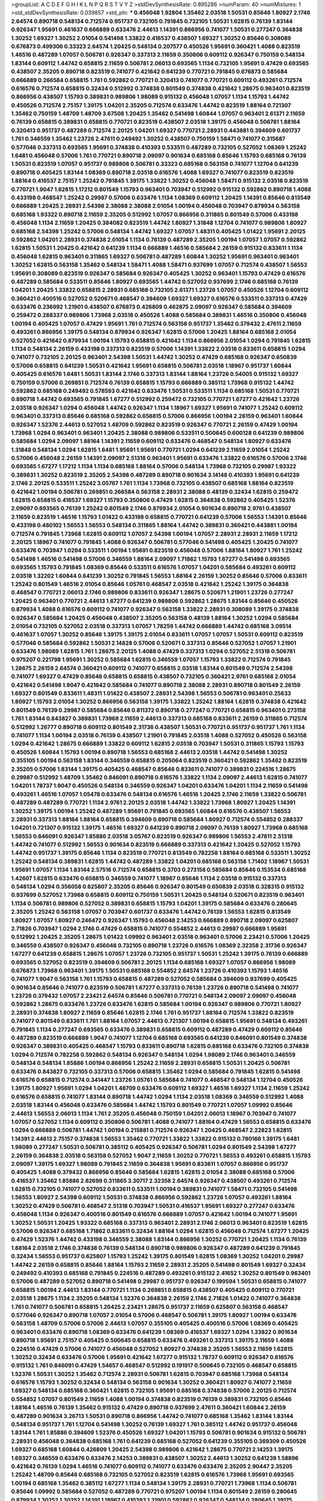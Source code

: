 >groupList:
A C D E F G H I K L
N P Q R S T V Y Z 
>stdDevSynthesisRate:
0.895286 
>numParam:
40
>numMixtures:
1
>std_stdDevSynthesisRate:
0.039857
>std_phi:
***
0.456048 1.92804 1.35462 2.03518 1.50531 0.85646 1.80927 2.1746 2.64574 0.890718
0.548134 0.712574 0.951737 0.732105 0.791845 0.732105 1.50531 1.62815 0.76139 1.83144
0.926347 1.95691 0.461637 0.666889 0.633476 2.44613 1.14391 0.866956 0.741077 1.50531
0.277247 0.364838 1.30252 1.69327 1.30252 2.01054 0.541498 1.33822 0.416537 0.438507
1.69327 1.30252 0.85646 0.308089 0.676873 0.499306 0.33323 2.64574 1.20425 0.548134
0.207577 0.450526 1.95691 0.360421 1.4088 0.823519 1.46516 0.487289 1.07057 0.506781
0.926347 0.337313 2.11659 0.350806 0.609112 0.926347 0.750159 0.548134 1.83144 0.609112
1.44742 0.658815 2.11659 0.506781 2.06013 0.693565 1.1134 0.732105 1.95691 0.47429
0.693565 0.438507 2.35205 0.890718 0.823519 0.741077 0.421642 0.641239 0.770721 0.791845
0.676873 0.585684 0.666889 0.266584 0.658815 1.761 0.592862 0.770721 0.320413 0.741077
0.770721 0.609112 0.493261 0.712574 0.616576 0.712574 0.658815 0.32434 0.512992 0.374838
0.801549 0.374838 0.421642 1.28675 0.963401 0.823519 0.866956 0.438507 1.15793 0.389831
0.989806 1.98089 0.915132 0.456048 1.07057 1.1134 1.15793 1.44742 0.450526 0.712574
2.75157 1.39175 1.04201 2.35205 0.712574 0.633476 1.44742 0.823519 1.88164 0.721307
1.35462 0.750159 1.48709 1.48709 3.67508 1.20425 1.35462 0.541498 1.60844 1.07057
0.963401 2.61371 2.11659 0.76139 0.658815 0.389831 0.658815 0.770721 0.823519 0.438507
2.03518 1.39175 0.456048 0.506781 1.88164 0.320413 0.951737 0.487289 0.712574 2.20125
1.04201 1.69327 0.770721 2.28931 0.443881 0.394609 0.601737 1.761 0.346559 1.35462
1.23726 2.47611 0.249492 1.30252 0.438507 0.750159 1.58471 0.741077 0.315687 0.577046
0.337313 0.693565 1.95691 0.374838 0.410393 0.533511 0.487289 0.732105 0.527052 1.08369
1.25242 1.6481 0.456048 0.57006 1.761 0.770721 0.890718 2.09097 0.901634 0.685168
0.85646 1.15793 0.685168 0.76139 1.50531 0.823519 1.07057 0.951737 0.989806 0.506781
0.33323 0.685168 0.563158 0.741077 1.12704 0.641239 0.890718 0.405425 1.83144 1.08369
0.890718 2.03518 0.616576 1.4088 1.69327 0.741077 0.823519 0.823519 1.88164 0.416537
2.75157 1.25242 0.791845 1.39175 1.33822 1.30252 0.456048 1.58471 0.915132 2.03518
0.823519 0.770721 1.9047 1.62815 1.17212 0.801549 1.15793 0.963401 0.703947 0.512992
0.915132 0.592862 0.890718 1.4088 0.433198 0.468547 1.25242 0.29987 0.57006 0.633476
1.1134 1.08369 0.609112 1.20425 1.14391 0.85646 0.813549 0.666889 1.20425 2.28931
2.54398 2.38088 2.38088 2.01054 1.00194 0.456048 0.703947 0.879934 0.563158 0.685168
1.93322 0.890718 2.11659 2.35205 0.512992 1.07057 0.866956 0.311865 0.801549 0.57006
0.433198 0.456048 1.1134 2.11659 1.20425 0.384082 0.823519 1.44742 1.80927 1.31848
1.12704 0.741077 0.989806 1.80927 0.685168 2.54398 1.25242 0.57006 0.548134 1.44742
1.69327 1.07057 1.48311 0.405425 1.01422 1.95691 2.20125 0.592862 1.04201 2.28931
0.374838 2.01054 1.1134 0.76139 0.487289 2.35205 1.00194 1.07057 1.07057 0.592862
1.62815 1.50531 1.20425 0.421642 0.641239 1.1134 0.666889 1.46516 0.585684 2.26159
0.915132 0.833611 1.1134 0.456048 1.62815 0.963401 0.311865 1.69327 0.506781 0.487289
1.60844 1.30252 1.95691 0.963401 0.963401 1.30252 1.62815 0.563158 1.35462 0.548134
1.58471 1.4088 1.58471 0.937699 1.07057 0.712574 0.438507 1.56553 1.95691 0.308089
0.823519 0.926347 0.585684 0.926347 0.405425 1.30252 0.963401 1.15793 0.47429 0.616576
0.487289 0.585684 0.533511 0.85646 1.80927 0.693565 1.44742 0.527052 0.937699 2.1746
0.685168 0.76139 1.04201 1.20425 1.33822 0.658815 2.28931 0.685168 0.732105 2.61371
1.23726 1.07057 0.450526 1.12704 0.609112 0.360421 0.400516 0.527052 0.520671 0.468547
0.394609 1.69327 1.69327 0.616576 0.533511 0.337313 0.47429 0.633476 0.236992 1.21901
0.438507 0.676873 0.426809 0.462875 2.09097 0.926347 0.585684 0.394609 0.259472 0.288337
0.989806 1.73968 2.03518 0.450526 1.4088 0.585684 0.389831 1.46516 0.350806 0.456048
1.00194 0.405425 1.07057 0.47429 1.95691 1.761 0.712574 0.563158 0.951737 1.35462
0.379432 2.47611 2.11659 0.493261 0.866956 1.39175 0.548134 0.879934 0.926347 1.62815
0.57006 1.20425 1.88164 0.685168 2.01054 0.527052 0.421642 0.879934 1.00194 1.15793
0.658815 0.421642 1.1134 0.866956 2.01054 1.0294 0.791845 1.62815 1.1134 0.548134
2.26159 0.433198 0.337313 0.823519 0.57006 1.14391 1.33822 2.03518 0.833611 0.658815
1.0294 0.741077 0.732105 2.20125 0.963401 2.54398 1.50531 1.44742 1.30252 0.47429
0.685168 0.926347 0.650839 0.57006 0.658815 0.641239 1.50531 0.421642 1.95691 0.658815
0.506781 2.03518 1.18967 0.951737 1.60844 0.405425 0.616576 1.6481 1.50531 1.83144
2.1746 0.337313 1.83144 1.88164 1.23726 0.54005 0.915132 1.69327 0.750159 0.57006
0.269851 0.712574 0.76139 0.658815 1.15793 0.666889 0.385112 1.73968 0.915132 1.44742
0.592862 0.685168 0.249492 0.578593 0.421642 0.633476 1.50531 0.533511 1.1134 0.685168
1.50531 0.770721 0.890718 1.44742 0.693565 0.791845 1.67277 0.512992 0.259472 0.732105
0.770721 1.67277 0.421642 1.23726 2.03518 0.926347 1.0294 0.456048 1.44742 0.926347
1.1134 1.18967 1.69327 1.95691 0.741077 1.25242 0.609112 0.963401 0.337313 0.85646
0.685168 0.592862 0.658815 0.57006 0.866956 1.00194 2.26159 0.963401 1.60844 0.926347
1.52376 2.44613 0.527052 1.48709 0.592862 0.823519 0.926347 0.770721 2.26159 0.47429
1.00194 1.73968 1.0294 0.963401 0.963401 1.20425 2.38088 0.989806 0.533511 0.500645
0.600128 0.641239 0.989806 0.585684 1.0294 2.09097 1.88164 1.14391 2.11659 0.609112
0.633476 0.468547 0.548134 1.80927 0.633476 1.31848 0.548134 1.0294 1.62815 1.6481
1.95691 1.95691 0.770721 1.0294 0.641239 2.11659 2.01054 1.25242 0.57006 0.456048
2.26159 1.14391 2.09097 2.51318 0.963401 1.95691 0.633476 1.33822 0.616576 0.57006
2.1746 0.693565 1.67277 1.17212 1.1134 1.1134 0.685168 1.88164 0.57006 0.548134
1.73968 0.732105 0.29987 1.93322 0.389831 1.30252 0.823519 2.35205 2.54398 0.487289
0.890718 0.901634 3.14148 0.410393 1.95691 0.641239 2.1746 2.20125 0.533511 1.25242
3.05767 1.761 1.1134 1.73968 0.732105 0.438507 0.685168 1.88164 0.823519 0.421642
1.00194 0.506781 0.269851 0.266584 0.563158 2.28931 2.38088 0.48139 0.32434 1.62815
0.259472 1.62815 0.658815 0.416537 1.69327 1.15793 0.350806 0.47429 1.62815 0.364838
0.592862 0.405425 1.52376 2.09097 0.693565 0.76139 1.25242 0.801549 2.1746 0.879934
2.01054 0.901634 0.890718 2.9761 0.438507 2.11659 0.823519 1.46516 1.15793 1.01422
0.433198 0.658815 0.770721 0.641239 0.57006 1.56553 1.14391 0.85646 0.433198 0.480102
1.56553 1.56553 0.548134 0.311865 1.88164 1.44742 0.389831 0.360421 0.443881 1.00194
0.712574 0.791845 1.73968 1.62815 0.609112 1.07057 2.54398 1.00194 1.07057 2.28931
2.28931 2.11659 1.17212 2.20125 1.18967 0.741077 0.791845 1.4088 0.926347 0.506781
0.577046 0.541498 0.405425 1.20425 0.741077 0.633476 0.703947 1.0294 0.533511 1.00194
1.95691 0.823519 0.456048 0.57006 1.88164 1.80927 1.761 1.25242 0.541498 1.46516
0.541498 0.57006 0.346559 1.88164 2.09097 1.71862 1.15793 1.67277 0.541498 0.693565
0.693565 1.15793 0.791845 1.08369 0.85646 0.533511 0.616576 1.07057 1.04201 0.585684
0.493261 0.609112 2.03518 1.32202 1.60844 0.641239 1.30252 0.791845 1.56553 1.88164
2.26159 1.30252 0.85646 0.57006 0.833611 1.25242 0.801549 1.46516 2.01054 0.85646
1.05761 0.468547 2.03518 0.421642 1.25242 1.39175 0.364838 0.468547 0.770721 2.06013
2.1746 0.989806 0.833611 0.926347 1.28675 0.520671 1.21901 1.23726 0.277247 1.20425
0.963401 0.770721 2.44613 1.67277 0.641239 0.989806 0.592862 1.28675 1.83144 0.85646
0.450526 0.879934 1.4088 0.616576 0.609112 0.741077 0.926347 0.563158 1.33822 2.28931
0.308089 1.39175 0.374838 0.926347 0.585684 1.20425 0.456048 0.438507 2.35205 0.563158
0.48139 1.88164 1.30252 1.0294 0.585684 2.01054 0.732105 0.527052 2.03518 0.337313
1.07057 1.78259 1.44742 0.666889 1.44742 0.685168 3.09514 0.461637 1.07057 1.30252
0.85646 1.39175 1.39175 2.01054 0.833611 1.07057 1.07057 1.50531 0.609112 0.823519
0.577046 0.585684 0.592862 1.50531 2.14828 0.57006 0.520671 0.337313 0.85646 0.527052
1.07057 1.21901 0.633476 1.98089 1.62815 1.761 1.28675 2.20125 1.4088 0.47429
0.337313 1.0294 0.527052 2.51318 0.506781 0.975207 0.221798 1.95691 1.30252 0.585684
1.62815 0.346559 1.07057 1.15793 1.33822 0.712574 0.791845 1.28675 2.26159 2.64574
0.360421 0.609112 0.741077 0.658815 2.03518 1.83144 0.801549 0.712574 2.54398 0.741077
1.69327 0.47429 0.85646 0.658815 0.658815 0.438507 0.732105 0.360421 2.9761 0.685168
2.01054 0.421642 0.541498 1.9047 0.421642 0.585684 0.741077 0.890718 2.38088 2.28931
0.890718 0.801549 2.26159 1.69327 0.801549 0.833611 1.48311 1.01422 0.438507 2.28931
2.54398 1.56553 0.506781 0.963401 0.25633 1.80927 1.15793 2.01054 1.30252 0.866956
0.563158 1.39175 1.33822 1.25242 1.88164 1.62815 0.374838 0.421642 0.801549 0.76139
0.29987 0.585684 0.85646 0.811372 0.890718 0.277247 0.770721 0.658815 0.963401 0.273158
1.761 1.83144 0.843827 0.389831 1.73968 2.11659 2.44613 0.337313 0.685168 0.833611
2.26159 0.311865 0.712574 0.512992 1.26777 0.890718 0.609112 0.801549 2.31736 0.438507
1.50531 0.770721 0.951737 0.951737 1.761 1.1134 0.741077 1.1134 1.00194 2.03518
0.76139 0.438507 1.21901 0.791845 2.03518 1.4088 0.527052 0.450526 0.563158 1.0294
0.421642 1.28675 0.666889 1.33822 0.609112 1.62815 2.03518 0.703947 1.50531 0.311865
1.15793 1.15793 0.450526 1.60844 1.15793 1.00194 0.890718 1.56553 0.685168 2.44613
2.03518 1.44742 0.541498 1.30252 0.355105 1.00194 0.563158 1.83144 0.346559 0.658815
0.205064 0.823519 0.360421 0.592862 1.35462 0.823519 2.35205 0.57006 1.83144 1.39175
0.405425 0.468547 0.85646 0.833611 0.741077 0.389831 0.224516 1.28675 0.29987 0.512992
1.48709 1.35462 0.846091 0.890718 0.616576 1.33822 1.1134 2.09097 2.44613 1.62815
0.741077 1.04201 1.78737 1.9047 0.450526 0.548134 0.346559 0.926347 1.04201 0.633476
1.04201 1.1134 2.11659 0.541498 0.493261 1.46516 1.07057 1.05478 0.633476 0.548134
0.616576 1.46516 1.20425 2.1746 2.11659 1.33822 0.506781 0.487289 0.487289 0.770721
1.1134 2.9761 2.20125 2.03518 1.44742 1.33822 1.73968 1.80927 1.20425 1.14391
1.30252 1.39175 1.00194 1.25242 0.487289 1.95691 0.791845 0.693565 1.60844 0.616576
0.438507 1.56553 2.28931 0.337313 1.88164 1.88164 0.658815 0.394609 0.890718 0.585684
1.80927 0.712574 0.554852 0.288337 1.04201 0.721307 0.915132 1.39175 1.46516 1.69327
0.641239 0.890718 2.09097 0.76139 1.80927 1.73968 0.685168 1.56553 0.846091 0.926347
1.85886 2.03518 3.05767 0.823519 0.926347 0.989806 1.56553 2.47611 2.51318 1.44742
0.741077 0.512992 1.56553 0.901634 0.823519 0.666889 0.337313 0.421642 1.20425 0.527052
1.15793 1.44742 0.951737 1.39175 0.85646 1.1134 0.823519 0.770721 0.813549 0.782258
1.88164 0.685168 0.533511 1.30252 1.25242 0.548134 0.389831 1.62815 1.44742 0.487289
1.33822 1.04201 0.685168 0.563158 1.71402 1.18967 1.50531 1.95691 1.07057 1.1134
1.83144 2.57516 0.712574 0.658815 0.3703 0.273158 0.585684 0.85646 0.153534 0.685168
1.42607 1.62815 0.633476 0.658815 0.346559 0.741077 1.18967 0.85646 1.1134 2.03518
0.915132 0.337313 0.548134 1.0294 0.356058 0.625807 2.35205 0.85646 0.926347 0.801549
0.650839 2.03518 0.328315 0.915132 0.937699 0.527052 1.73968 0.658815 0.609112 0.750159
1.50531 1.20425 0.548134 0.520671 0.823519 0.963401 1.1134 0.506781 0.989806 0.527052
0.389831 0.658815 1.15793 1.04201 1.39175 0.585684 0.633476 0.280645 2.35205 1.25242
0.563158 1.07057 0.703947 0.601737 0.633476 1.44742 0.76139 1.56553 1.62815 0.813549
1.80927 1.07057 1.80927 0.246472 0.926347 1.15793 0.456048 2.14253 0.666889 0.890718
2.09097 0.625807 2.71826 0.703947 1.0294 2.1746 0.47429 0.658815 0.741077 0.554852
2.44613 0.29987 0.666889 1.95691 0.512992 1.20425 2.35205 1.28675 1.01422 1.09992
0.963401 2.03518 0.963401 0.57006 2.23421 0.57006 1.20425 0.346559 0.438507 0.926347
0.456048 0.732105 0.890718 1.23726 0.616576 1.08369 2.32358 2.31736 0.926347 1.67277
0.641239 0.658815 1.28675 1.07057 1.23726 0.732105 0.951737 1.50531 1.25242 1.39175
0.76139 0.666889 0.693565 0.527052 0.823519 0.394609 0.506781 2.20125 1.1134 0.685168
1.69327 1.07057 0.866956 1.98089 0.676873 1.73968 0.963401 1.39175 1.50531 0.685168
0.554852 2.64574 1.23726 0.410393 1.15793 1.46516 0.741077 1.9047 0.563158 1.761
1.15793 0.658815 0.487289 0.527052 0.585684 0.394609 0.937699 0.405425 0.901634 0.85646
0.741077 0.823519 0.506781 1.67277 0.337313 0.76139 1.23726 0.890718 0.541498 0.741077
1.23726 0.379432 1.07057 2.23421 2.64574 0.85646 0.506781 0.770721 0.548134 2.09097
2.09097 0.456048 0.592862 1.28675 0.633476 1.23726 0.633476 1.62815 0.585684 1.00194
0.926347 0.989806 0.770721 1.80927 2.28931 0.374838 1.80927 2.11659 0.85646 1.62815
2.1746 1.761 0.951737 1.88164 0.712574 1.33822 0.823519 0.741077 0.801549 0.833611
1.761 1.88164 1.07057 2.44613 0.721307 1.00194 0.658815 1.95691 0.548134 0.493261
0.791845 1.1134 0.277247 0.693565 0.633476 0.389831 0.658815 0.609112 0.487289 0.47429
0.609112 0.85646 0.487289 0.823519 0.666889 1.9047 0.741077 1.12704 0.685168 0.693565
0.641239 0.846091 0.801549 0.374838 0.926347 0.389831 0.405425 0.468547 1.15793 0.833611
0.890718 1.62815 0.685168 0.633476 0.732105 0.374838 1.0294 0.712574 0.782258 0.592862
0.548134 0.926347 0.548134 1.0294 1.98089 2.1746 0.963401 0.346559 0.548134 0.548134
1.85886 1.00194 0.866956 1.25242 2.11659 2.28931 0.658815 1.50531 1.20425 0.506781
0.633476 0.843827 0.732105 0.337313 0.57006 0.658815 1.35462 1.0294 0.585684 0.791845
1.62815 0.541498 0.616576 0.658815 0.712574 0.341447 1.23726 1.05761 0.585684 0.741077
0.468547 0.548134 1.12704 0.450526 1.39175 1.80927 1.95691 1.0294 1.04201 1.48709
0.633476 0.609112 1.69327 1.46516 1.69327 1.1134 2.11659 1.25242 0.616576 0.658815
0.741077 1.83144 0.890718 1.44742 1.0294 1.1134 2.03518 1.08369 0.346559 0.512992
1.4088 2.03518 1.83144 0.456048 0.633476 0.585684 1.44742 1.15793 0.801549 0.770721
1.07057 1.09992 0.85646 2.44613 1.56553 2.06013 1.1134 1.761 2.35205 0.456048
0.750159 1.04201 2.06013 1.18967 0.703947 0.741077 1.07057 0.527052 1.1134 0.609112
0.350806 0.506781 1.4088 0.741077 1.88164 0.47429 1.56553 0.658815 0.633476 1.0294
0.666889 0.506781 1.44742 1.00194 0.215881 0.712574 0.926347 1.20425 0.468547 2.22823
1.62815 1.14391 2.44613 2.75157 0.374838 1.56553 1.35462 0.770721 1.33822 1.33822
0.915132 0.780166 1.39175 1.6481 1.98089 0.277247 1.50531 0.506781 0.385112 0.405425
0.926347 0.506781 1.0294 0.801549 2.54398 1.67277 2.26159 0.364838 2.03518 0.563158
0.527052 1.9047 2.11659 1.30252 0.770721 1.56553 0.493261 0.658815 1.15793 2.09097
1.39175 1.69327 1.98089 0.791845 2.11659 0.364838 1.95691 0.833611 1.07057 0.866956
0.951737 0.405425 1.4088 0.379432 0.866956 0.85646 0.585684 1.62815 1.62815 2.01054
2.38088 0.685168 0.57006 0.416537 1.35462 1.85886 2.82699 0.311865 3.30717 2.32358
2.64574 0.926347 0.438507 0.493261 0.712574 1.62815 0.732105 0.741077 0.527052 0.833611
0.533511 1.00194 0.389831 0.741077 1.58471 0.732105 0.541498 1.56553 1.80927 2.54398
0.609112 1.50531 0.374838 0.866956 0.592862 1.23726 1.07057 0.493261 1.88164 1.30252
0.47429 0.506781 0.468547 2.51318 0.703947 1.50531 0.416537 1.95691 1.69327 0.277247
0.633476 0.456048 1.1134 0.926347 0.400516 0.801549 0.616576 0.666889 1.07057 0.421642
1.00194 0.741077 1.95691 1.30252 1.50531 1.20425 1.93322 0.685168 0.337313 0.963401
2.28931 2.1746 2.06013 0.963401 0.823519 1.62815 0.57006 0.926347 0.685168 1.71862
0.833611 0.32434 1.88164 1.0294 1.62815 0.456048 0.712574 1.67277 1.20425 0.47429
1.52376 1.44742 0.433198 0.346559 2.38088 1.83144 0.866956 1.30252 0.770721 1.20425
1.1134 0.76139 1.88164 2.03518 2.1746 0.374838 0.76139 0.548134 0.890718 0.989806
0.926347 0.487289 0.641239 0.791845 0.32434 1.56553 0.951737 0.625807 1.15793 1.25242
1.39175 0.801549 1.62815 1.08369 1.30252 1.04201 0.29987 1.44742 2.26159 0.658815
0.85646 1.88164 1.15793 2.11659 2.28931 2.35205 0.541498 0.801549 1.69327 0.32434
0.249492 0.410393 0.685168 0.791845 0.224516 0.487289 0.493261 0.915132 2.41652 1.30252
0.801549 0.963401 0.57006 0.487289 0.527052 0.890718 0.541498 0.29987 0.951737 0.926347
0.199594 1.50531 0.658815 0.741077 0.658815 1.00194 2.44613 1.83144 0.770721 1.1134
0.269851 0.658815 0.438507 0.405425 0.609112 0.770721 2.03518 1.28675 1.1134 2.35205
0.548134 1.52376 0.364838 2.26159 2.1746 2.71826 1.01422 0.741077 0.364838 1.761
0.741077 0.506781 0.658815 1.20425 2.23421 1.28675 0.951737 2.11659 0.625807 0.563158
0.468547 0.577046 0.926347 0.890718 1.07057 2.01054 0.57006 0.468547 0.506781 1.39175
1.80927 1.00194 0.633476 0.563158 1.48709 0.57006 0.57006 2.44613 1.07057 0.355105
0.405425 0.400516 0.57006 1.08369 0.405425 0.963401 0.633476 0.890718 1.08369 0.633476
0.641239 1.08369 0.416537 1.69327 1.0294 1.33822 0.901634 0.890718 1.95691 2.75157
0.405425 0.500645 0.658815 0.633476 0.493261 0.337313 1.39175 2.11659 1.4088 0.224516
0.47429 0.57006 0.741077 0.456048 0.527052 1.80927 0.374838 2.35205 1.56553 2.11659
1.62815 1.30252 0.32434 0.633476 0.57006 1.95691 0.421642 1.67277 0.915132 1.78737
0.609112 0.926347 0.616576 0.915132 1.761 0.846091 0.47429 1.54657 0.468547 0.512992
0.191917 0.500645 0.732105 0.468547 0.658815 1.52376 1.50531 1.30252 1.35462 0.712574
2.28931 0.506781 1.62815 0.703947 0.685168 1.73968 0.548134 0.616576 1.15793 1.30252
0.32434 0.548134 0.563158 0.901634 1.30252 0.360421 1.80927 0.741077 2.11659 1.69327
0.548134 0.685168 0.360421 1.62815 0.732105 1.95691 0.685168 0.374838 0.57006 2.20125
0.712574 0.554852 1.07057 0.801549 2.11659 1.4088 1.00194 0.374838 0.823519 0.76139
0.389831 0.732105 0.85646 1.88164 1.46516 0.76139 1.35462 0.915132 0.47429 0.890718
0.937699 2.47611 0.360421 1.60844 2.26159 0.487289 0.901634 3.26713 1.50531 0.890718
0.866956 1.44742 0.741077 0.685168 1.35462 1.83144 1.83144 0.548134 0.951737 1.761
1.12704 0.541498 1.30252 0.76139 1.69327 1.761 0.385112 1.44742 0.951737 0.456048
1.83144 1.761 1.85886 0.394609 1.52376 0.450526 1.69327 1.04201 1.15793 0.506781
0.901634 0.915132 0.506781 2.28931 0.456048 0.364838 0.685168 1.761 0.641239 0.685168
0.527052 0.641239 0.355105 0.369309 0.450526 1.69327 0.685168 1.60844 0.426809 1.20425
2.54398 0.989806 0.421642 1.28675 0.770721 2.14253 1.39175 1.69327 0.346559 0.633476
0.633476 2.14253 0.389831 0.438507 1.30252 2.44613 1.30252 0.641239 1.58896 0.421642
0.76139 1.0294 1.46516 0.741077 0.609112 0.741077 0.633476 0.633476 2.35205 2.90447
2.35205 1.25242 1.48709 0.85646 0.685168 0.732105 0.527052 0.823519 1.62815 0.616576
1.73968 1.95691 0.693565 1.00194 0.685168 1.35462 0.385112 1.67277 1.1134 0.548134
1.39175 2.28931 0.770721 1.73968 1.1134 0.506781 0.85646 1.09992 0.585684 0.527052
0.487289 0.770721 0.975207 1.00194 1.1134 0.801549 2.26159 0.280645 0.879934 1.30252
1.30252 1.14391 1.18967 0.410393 1.21901 0.592862 0.926347 0.548134 0.280645 1.39175
1.62815 0.685168 0.374838 1.50531 1.20425 0.791845 1.67277 0.721307 2.01054 0.592862
0.770721 0.87758 0.506781 0.658815 1.12704 0.712574 0.741077 1.21901 0.791845 0.890718
0.791845 1.28675 0.641239 1.50531 1.15793 1.761 0.712574 0.426809 0.548134 1.46516
0.712574 0.770721 0.85646 0.527052 2.01054 1.73968 1.0294 0.76139 0.833611 0.915132
2.20125 0.609112 0.975207 2.71826 0.616576 0.926347 0.76139 1.15793 2.35205 1.30252
0.703947 0.685168 0.801549 0.666889 0.823519 0.866956 2.20125 0.823519 0.32434 1.30252
0.616576 0.890718 1.15793 0.421642 0.823519 1.42989 0.548134 1.88164 1.69327 1.88164
0.548134 0.533511 0.951737 0.685168 1.88164 1.56553 1.42607 0.563158 1.50531 1.07057
2.54398 0.741077 0.866956 0.493261 0.963401 0.833611 2.20125 1.1134 2.47611 0.658815
0.346559 1.83144 0.342363 0.468547 0.926347 0.592862 1.50531 0.85646 1.30252 1.28675
1.56553 1.761 1.33822 0.791845 0.592862 1.95691 0.563158 0.801549 2.32358 0.554852
1.33822 0.533511 0.616576 1.56553 1.0294 0.801549 1.60844 0.389831 0.823519 0.963401
0.438507 0.616576 1.58471 0.527052 0.926347 1.00194 0.801549 2.32358 0.890718 0.585684
0.741077 0.963401 1.35462 0.506781 1.30252 1.31848 1.44742 0.57006 1.761 0.633476
0.650839 1.46516 0.750159 0.732105 0.561652 0.311865 0.890718 0.890718 0.989806 1.25242
0.456048 1.50531 0.712574 0.951737 0.633476 0.926347 2.1746 1.88164 2.44613 0.563158
0.791845 1.80927 1.60844 0.57006 0.76139 0.438507 1.04201 0.493261 0.85646 0.57006
1.62815 0.506781 0.633476 0.741077 2.75157 0.801549 0.76139 2.26159 0.405425 1.80927
0.468547 1.33822 1.62815 0.770721 0.563158 0.360421 1.4088 1.20425 1.6481 2.20125
1.1134 0.346559 2.1746 1.1134 1.00194 0.410393 1.4088 0.712574 1.58471 0.456048
0.337313 1.00194 0.456048 0.685168 0.963401 0.833611 1.28675 1.1134 0.963401 1.04201
0.527052 0.963401 0.85646 0.385112 0.461637 0.633476 0.85646 0.438507 0.350806 2.06013
0.685168 1.08369 0.57006 0.926347 1.69327 0.823519 2.03518 1.50531 0.989806 0.791845
1.58471 0.29987 1.25242 1.30252 1.25242 1.88164 2.1746 0.438507 0.450526 0.400516
1.60844 0.585684 0.989806 0.890718 0.85646 1.17212 2.38088 0.926347 1.07057 0.741077
0.32434 0.770721 1.88164 1.4088 1.95691 2.54398 0.926347 0.259472 0.493261 0.47429
0.394609 0.770721 0.468547 0.641239 0.801549 1.50531 2.61371 2.06013 2.26159 2.54398
1.44742 1.1134 2.03518 0.389831 0.230669 0.288337 1.56553 0.438507 0.770721 1.73968
0.791845 0.770721 0.585684 0.374838 1.46516 1.30252 0.320413 1.04201 1.15793 0.328315
2.11659 1.54657 0.926347 2.09097 1.56553 1.95691 0.421642 0.405425 0.29187 2.64574
0.609112 1.80927 1.95691 1.00194 0.400516 0.311865 0.85646 0.685168 1.62815 0.320413
0.890718 0.633476 0.360421 0.443881 0.791845 1.62815 2.03518 2.44613 1.1134 1.73968
0.421642 0.337313 0.364838 0.963401 0.456048 1.4088 0.616576 0.963401 1.04201 0.989806
1.39175 2.71826 1.88164 0.823519 2.01054 1.62815 0.346559 1.31848 2.20125 2.20125
0.833611 2.57516 0.328315 1.42989 1.17212 1.95691 0.879934 0.791845 1.08369 1.9047
1.62815 0.951737 0.703947 1.58471 1.31848 0.633476 2.26159 1.30252 1.69327 0.658815
0.658815 0.823519 3.09514 1.44742 0.937699 0.801549 1.9047 0.520671 0.585684 0.721307
0.548134 0.926347 1.44742 0.890718 1.20425 1.80927 0.405425 0.47429 0.337313 0.493261
2.26159 1.52376 0.374838 2.75157 0.901634 0.405425 1.93322 0.741077 1.4088 0.493261
1.9047 0.288337 0.85646 0.823519 0.685168 0.741077 0.487289 0.846091 0.416537 1.60844
0.364838 0.57006 0.389831 0.901634 1.07057 2.75157 1.4088 0.666889 2.26159 1.9047
1.30252 0.456048 1.9047 1.83144 0.400516 3.26713 2.44613 2.54398 2.28931 1.07057
0.926347 1.20425 0.616576 1.67277 1.07057 0.350806 0.374838 1.48709 2.01054 0.833611
0.592862 0.47429 0.76139 0.487289 0.915132 0.940214 0.616576 2.44613 0.585684 0.712574
1.46516 0.57006 2.11659 0.85646 1.04201 2.09097 1.07057 0.926347 1.15793 1.95691
0.47429 0.703947 1.98089 1.88164 2.09097 0.963401 1.60844 0.405425 1.95691 2.41652
0.592862 0.405425 0.951737 0.732105 0.385112 0.170614 2.03518 0.963401 0.791845 0.421642
0.721307 2.11659 1.1134 1.12704 0.592862 1.67277 1.23726 1.95691 1.88164 1.44742
1.761 1.88164 0.29624 1.88164 2.03518 1.44742 1.46516 1.95691 1.88164 0.801549
2.11659 1.50531 0.410393 0.57006 2.26159 0.926347 0.609112 0.527052 1.60844 0.443881
3.17997 0.791845 1.1134 1.35462 0.438507 0.346559 1.39175 0.433198 0.548134 0.493261
1.25242 0.416537 0.506781 1.48709 0.823519 0.445072 0.493261 2.28931 1.56553 0.405425
0.963401 0.468547 1.62815 1.69327 0.506781 0.926347 0.47429 0.823519 1.23726 0.506781
1.17212 0.616576 0.712574 0.712574 0.57006 1.1134 0.421642 0.350806 0.732105 1.00194
1.761 0.926347 0.721307 2.11659 1.12704 0.76139 1.0294 1.35462 0.389831 1.33822
0.76139 1.761 2.26159 1.33822 0.85646 0.926347 0.585684 2.61371 0.548134 0.741077
1.07057 1.04201 2.11659 1.69327 0.666889 1.33822 2.26159 0.770721 0.801549 1.88164
0.426809 1.50531 1.4088 1.88164 1.62815 0.500645 1.1134 0.17529 2.57516 2.54398
1.54657 0.394609 0.527052 0.548134 0.609112 1.58471 0.506781 0.33323 0.389831 0.487289
0.609112 0.389831 1.93322 0.712574 1.62815 0.633476 2.09097 1.44742 1.15793 1.12704
0.685168 1.56553 0.487289 1.80927 0.650839 0.527052 0.890718 0.703947 1.46516 1.88164
0.989806 0.741077 1.33822 0.85646 2.20125 0.791845 1.00194 0.433198 0.541498 2.11659
0.410393 0.57006 0.685168 0.57006 1.18967 0.866956 0.493261 0.350806 1.25242 1.25242
1.25242 2.71826 0.405425 0.741077 1.50531 0.389831 0.926347 1.0294 0.527052 1.80927
1.69327 2.03518 0.801549 1.25242 0.379432 1.58471 0.456048 2.94007 1.83144 1.04201
0.487289 0.879934 1.67277 0.456048 2.11659 0.732105 0.76139 0.879934 2.20125 0.741077
0.32434 0.541498 0.29187 0.641239 1.78259 0.337313 0.506781 2.03518 0.416537 0.585684
2.35205 0.433198 0.364838 0.592862 1.09992 1.88164 0.823519 1.50531 0.468547 0.577046
1.88164 1.18967 0.389831 1.12704 0.29987 1.20425 0.520671 0.592862 1.20425 2.03518
0.609112 0.890718 0.951737 1.4088 1.88164 0.360421 2.1746 2.38088 0.548134 0.823519
0.791845 0.609112 0.487289 1.88164 2.38088 0.791845 0.712574 1.56553 2.1746 2.44613
0.801549 0.389831 0.85646 0.721307 1.95691 2.20125 0.416537 0.57006 1.23726 2.09097
0.493261 0.658815 0.527052 1.1134 0.801549 0.712574 0.76139 0.360421 1.08369 0.3703
1.4088 0.421642 0.57006 0.592862 2.06013 1.85886 0.85646 1.42989 0.833611 0.438507
1.00194 1.04201 0.926347 0.421642 1.30252 0.741077 1.39175 1.50531 0.890718 1.18967
1.08369 0.433198 0.685168 1.67277 1.00194 1.6481 0.712574 0.374838 0.541498 0.468547
1.35462 1.67277 2.11659 0.890718 0.741077 0.693565 0.487289 1.30252 0.405425 0.450526
0.311865 0.364838 0.221798 1.1134 0.548134 0.85646 0.47429 0.405425 2.03518 1.33822
0.554852 0.468547 0.346559 0.633476 0.685168 1.67277 1.44742 0.770721 1.56553 0.57006
1.39175 0.823519 0.890718 2.03518 0.823519 1.50531 0.259472 0.616576 0.833611 0.389831
0.685168 2.86163 1.20425 0.609112 0.741077 0.592862 1.761 0.57006 1.25242 0.721307
1.30252 0.346559 0.527052 0.741077 1.50531 0.592862 1.07057 2.03518 0.926347 0.360421
2.03518 0.85646 0.350806 0.770721 1.69327 1.52376 0.585684 0.548134 0.527052 1.4088
0.585684 0.833611 0.658815 0.85646 1.56553 1.56553 0.400516 0.658815 2.35205 0.791845
0.890718 1.50531 0.468547 1.46516 1.35462 0.846091 1.60844 1.12704 1.07057 2.03518
0.833611 2.06013 0.926347 1.20425 0.890718 2.1746 1.15793 1.23726 0.360421 1.56553
2.11659 0.951737 2.20125 0.712574 0.963401 1.35462 2.09097 1.69327 0.833611 0.890718
0.926347 1.9047 0.57006 1.20425 0.468547 1.23726 1.761 1.67277 1.15793 1.04201
1.6481 1.08369 1.88164 1.00194 0.85646 0.658815 1.62815 1.62815 0.85646 0.616576
1.20425 0.450526 0.350806 0.703947 0.609112 0.879934 2.1746 1.46516 0.405425 0.676873
1.15793 1.50531 0.658815 0.433198 0.703947 0.421642 4.13397 2.26159 2.09097 1.25242
0.47429 0.616576 0.563158 1.28675 0.741077 1.0294 0.951737 1.0294 0.57006 0.879934
1.95691 0.456048 1.69327 0.658815 0.616576 1.95691 1.761 0.616576 2.75157 0.585684
0.866956 0.487289 2.09097 1.95691 0.548134 0.487289 0.512992 2.03518 0.915132 0.527052
0.592862 1.01422 1.00194 1.69327 1.88164 1.15793 2.28931 0.658815 0.85646 0.506781
0.592862 0.866956 1.31848 1.15793 0.616576 1.39175 1.08369 0.791845 0.616576 0.616576
1.12704 0.33323 0.308089 1.761 1.00194 0.609112 0.493261 0.389831 4.41717 0.951737
1.28675 0.616576 0.641239 1.00194 0.633476 1.33822 0.374838 1.20425 0.563158 0.450526
1.69327 1.39175 1.30252 2.03518 0.548134 1.46516 1.56553 0.57006 1.12704 0.732105
0.926347 0.85646 0.456048 1.35462 0.239896 0.926347 0.438507 0.410393 0.311865 2.26159
2.44613 0.963401 1.95691 0.500645 0.527052 0.989806 1.62815 2.26159 1.88164 0.421642
1.69327 0.421642 0.624133 0.633476 1.761 0.780166 3.17997 1.73968 1.33822 1.20425
0.85646 2.64574 0.394609 0.770721 0.438507 1.73968 0.25633 0.890718 2.82699 1.88164
0.585684 2.78529 2.11659 1.67277 0.712574 1.25242 0.400516 1.25242 0.721307 1.69327
1.44742 2.22823 1.62815 1.761 0.236992 0.85646 1.93322 0.791845 1.78737 0.32434
1.54657 1.30252 1.44742 0.641239 0.364838 0.641239 0.770721 0.823519 1.07057 1.23726
0.421642 0.585684 1.80927 2.03518 1.25242 0.456048 0.527052 0.468547 1.60844 0.350806
0.421642 1.80927 0.926347 1.0294 0.989806 2.20125 0.548134 0.76139 1.21901 0.989806
0.239896 1.28675 0.801549 0.461637 0.506781 1.95691 0.400516 0.685168 1.23726 1.20425
0.416537 0.926347 2.26159 1.05478 0.506781 0.374838 0.801549 1.0294 0.493261 0.405425
0.450526 0.890718 0.879934 0.723242 2.09097 1.15793 1.73968 0.421642 0.658815 0.915132
0.389831 0.57006 1.95691 1.33822 2.14253 1.28675 1.50531 1.4088 0.506781 0.554852
1.95691 0.658815 0.337313 1.44742 0.741077 2.26159 0.989806 0.989806 0.337313 0.951737
1.88164 0.438507 0.951737 0.166062 2.44613 2.32358 0.527052 1.46516 0.389831 0.703947
0.389831 0.703947 0.374838 2.75157 1.60844 0.288337 1.1134 1.08369 0.846091 1.6481
0.57006 0.750159 0.989806 0.658815 1.60844 0.813549 0.732105 1.56553 1.73968 0.410393
0.364838 1.00194 0.379432 0.823519 0.801549 0.685168 1.46516 1.39175 0.230669 1.33822
0.548134 0.506781 1.04201 0.616576 1.44742 0.288337 0.741077 0.712574 0.164051 0.563158
0.450526 0.520671 0.379432 1.4088 0.585684 2.1746 2.1746 1.04201 1.56553 0.311865
1.35462 0.926347 0.780166 2.82699 0.438507 1.83144 0.541498 1.23726 0.963401 0.770721
1.69327 1.4088 0.633476 1.73968 0.506781 0.76139 1.33822 1.20425 1.62815 0.57006
1.85389 0.685168 1.83144 0.846091 1.4088 1.80927 0.266584 3.05767 3.3477 0.29987
0.616576 0.456048 1.62815 0.750159 1.0294 0.548134 0.468547 0.277247 0.308089 0.879934
0.400516 0.780166 1.30252 0.712574 1.80927 0.823519 1.67277 1.17212 1.42989 1.30252
0.303545 0.625807 1.4088 0.866956 0.609112 2.28931 0.506781 1.00194 1.23726 1.08369
0.506781 0.487289 2.54398 0.541498 1.50531 1.30252 1.80927 1.50531 0.585684 1.60844
1.50531 0.394609 2.03518 0.741077 0.548134 0.989806 1.33822 0.221798 2.11659 2.9761
0.823519 2.38088 1.4088 1.50531 1.73968 1.46516 2.94007 0.269851 0.801549 1.69327
0.337313 0.770721 1.62815 0.527052 0.823519 0.926347 1.39175 0.527052 1.67277 2.35205
0.641239 1.0294 0.658815 1.9047 1.39175 0.685168 1.00194 0.500645 1.30252 0.625807
0.989806 0.770721 1.0294 1.00194 0.833611 1.15793 0.468547 0.833611 0.770721 1.4088
1.95691 0.791845 1.39175 0.487289 1.95691 1.15793 0.658815 0.85646 0.468547 1.0294
1.20425 1.26777 0.989806 1.14391 0.879934 0.625807 0.47429 0.890718 0.833611 0.421642
0.609112 0.658815 1.15793 1.20425 0.650839 0.76139 0.658815 0.963401 1.62815 1.26777
2.20125 1.0294 0.676873 1.33822 1.15793 1.35462 0.823519 0.456048 0.328315 0.554852
1.35462 1.62815 1.23726 0.823519 0.506781 1.17212 2.20125 1.73968 0.311865 0.548134
0.76139 1.0294 1.12704 1.12704 0.823519 2.09097 0.450526 0.741077 0.405425 1.00194
1.30252 0.541498 1.17212 0.977823 0.421642 0.609112 0.890718 1.30252 0.57006 1.30252
0.770721 1.21901 1.04201 1.0294 1.761 0.846091 2.35205 1.1134 1.88164 1.69327
2.06013 2.20125 2.38088 1.30252 0.328315 0.456048 1.69327 1.00194 0.951737 0.712574
0.266584 0.915132 0.823519 0.57006 0.421642 1.04201 1.15793 0.741077 1.07057 1.69327
2.11659 1.60844 2.61371 0.405425 0.712574 0.85646 1.30252 0.328315 0.989806 0.833611
0.915132 1.73968 0.658815 1.15793 2.1746 2.41652 1.04201 0.85646 0.963401 0.732105
0.641239 1.69327 0.741077 0.770721 0.308089 0.616576 0.633476 1.39175 1.44742 0.592862
0.915132 1.88164 0.29987 0.951737 2.54398 1.15793 0.32434 0.712574 0.703947 0.801549
0.456048 0.633476 0.890718 1.39175 1.1134 1.56553 2.20125 0.405425 0.901634 1.17212
0.85646 1.26777 0.926347 1.25242 0.770721 1.39175 2.75157 1.80927 0.57006 0.400516
0.389831 0.249492 0.633476 0.750159 0.47429 1.08369 1.52376 1.15793 2.20125 0.487289
0.493261 1.15793 0.823519 0.438507 0.554852 1.73968 0.951737 0.85646 0.823519 0.641239
1.33822 0.57006 2.14253 0.506781 0.379432 0.712574 0.421642 1.56553 0.456048 1.35462
1.39175 0.685168 0.527052 0.389831 0.791845 2.03518 1.15793 0.592862 1.44742 1.39175
1.73968 0.541498 0.712574 0.487289 0.791845 1.44742 0.47429 0.520671 2.1746 1.69327
0.633476 1.1134 0.989806 1.39175 0.721307 1.54657 0.592862 0.337313 1.80927 0.703947
0.641239 0.337313 0.833611 1.07057 0.379432 1.17212 1.08369 0.963401 0.658815 0.770721
0.951737 1.60844 1.761 1.62815 1.88164 1.18967 0.346559 0.633476 1.18967 0.712574
1.25242 1.44742 1.15793 1.08369 0.350806 1.12704 2.38088 1.56553 1.73968 0.693565
1.62815 1.67277 1.69327 1.46516 0.47429 0.658815 0.350806 0.791845 0.609112 1.44742
0.57006 0.951737 1.0294 2.20125 0.963401 0.770721 1.83144 2.01054 1.0294 0.337313
1.80927 0.249492 1.30252 1.04201 2.06013 2.61371 0.548134 0.438507 1.73968 0.712574
1.20425 0.926347 0.658815 1.4088 1.93322 0.901634 0.527052 0.456048 0.823519 1.67277
1.15793 1.15793 1.58471 0.527052 0.685168 1.88164 1.08369 0.633476 0.592862 1.39175
0.269851 1.25242 0.609112 0.563158 2.20125 0.585684 1.00194 0.585684 0.364838 2.11659
2.03518 0.541498 0.374838 0.666889 0.633476 1.62815 0.926347 0.926347 1.35462 1.1134
0.650839 0.47429 2.11659 0.685168 1.18967 1.25242 2.47611 2.09097 2.28931 2.54398
0.541498 1.35462 2.32358 1.78737 2.44613 0.585684 0.879934 1.62815 1.69327 0.506781
1.761 2.03518 1.0294 1.35462 0.951737 1.30252 0.527052 0.926347 1.44742 2.20125
0.609112 0.374838 0.456048 1.88164 0.541498 1.52376 0.85646 1.62815 2.1746 1.35462
1.28675 2.03518 0.951737 0.374838 1.35462 0.801549 1.95691 1.4088 1.08369 1.08369
0.468547 0.801549 1.15793 0.712574 1.44742 1.60844 1.1134 0.833611 1.07057 0.963401
2.32358 0.658815 2.09097 1.62815 1.20425 0.915132 2.01054 0.85646 0.693565 0.658815
0.468547 1.39175 0.85646 2.1746 0.563158 1.88164 0.346559 0.85646 0.364838 0.823519
0.384082 1.761 1.50531 2.35205 0.456048 1.69327 1.44742 1.67277 1.05478 0.527052
1.12704 0.926347 0.712574 1.1134 0.506781 0.577046 0.712574 1.67277 0.548134 1.80927
0.421642 1.15793 1.83144 0.57006 0.527052 0.685168 0.468547 0.866956 0.770721 1.33822
0.732105 2.26159 0.609112 0.609112 1.30252 1.15793 0.750159 0.741077 1.761 2.03518
0.346559 1.95691 0.732105 0.25633 1.44742 0.527052 0.823519 0.379432 1.80927 1.20425
1.80927 1.44742 1.56553 2.51318 1.00194 2.11659 1.17212 0.57006 2.20125 0.633476
1.0294 1.20425 0.585684 0.866956 0.890718 0.633476 0.456048 1.00194 0.915132 2.11659
0.416537 1.67277 0.520671 1.56553 0.32434 1.62815 2.09097 0.843827 0.658815 0.693565
0.823519 1.15793 1.17212 1.69327 0.975207 2.64574 1.4088 0.493261 0.712574 0.239896
0.890718 2.09097 0.915132 0.433198 1.58471 0.951737 2.47611 0.76139 1.1134 1.15793
0.29187 1.18967 1.1134 1.33822 1.15793 0.506781 1.07057 1.80927 0.658815 1.30252
1.00194 0.901634 0.732105 1.88164 2.03518 0.242836 1.07057 0.199594 1.95691 1.09992
0.890718 1.73968 1.50531 2.09097 0.685168 0.846091 1.50531 0.879934 0.433198 0.506781
0.213267 0.374838 0.520671 0.548134 0.303545 1.69327 0.926347 0.57006 1.0294 0.585684
1.56553 0.426809 0.450526 2.11659 0.416537 0.641239 0.456048 1.30252 1.95691 1.62815
0.989806 1.44742 0.85646 0.633476 1.31848 0.468547 0.57006 1.04201 0.890718 1.69327
0.633476 2.09097 0.57006 1.35462 0.811372 0.823519 0.609112 1.56553 0.633476 0.823519
0.405425 0.506781 0.901634 0.890718 0.433198 0.890718 0.846091 0.989806 1.15793 2.01054
1.93322 1.04201 0.47429 0.866956 0.389831 2.54398 1.67277 0.770721 0.616576 1.07057
1.44742 1.88164 0.277247 2.09097 0.433198 0.389831 1.83144 1.80927 0.346559 0.48139
0.548134 1.50531 1.33822 1.80927 1.83144 1.33822 1.60844 1.46516 0.741077 1.1134
2.47611 1.44742 1.0294 0.963401 0.741077 0.512992 0.609112 0.890718 0.658815 0.693565
2.11659 0.548134 0.791845 0.685168 1.88164 0.732105 0.823519 0.438507 0.712574 0.833611
1.56553 0.512992 0.57006 0.609112 0.989806 2.03518 0.750159 0.456048 2.1746 0.963401
1.73968 2.26159 1.4088 1.56553 0.360421 1.44742 0.85646 0.527052 1.48709 0.685168
1.15793 0.685168 0.963401 0.337313 0.85646 0.791845 0.770721 0.963401 1.04201 0.456048
0.506781 0.527052 0.57006 1.39175 0.741077 0.259472 2.41652 2.03518 2.44613 0.277247
1.00194 0.563158 0.493261 0.85646 1.1134 0.527052 0.732105 1.73968 1.28675 0.989806
0.468547 0.592862 0.963401 0.676873 0.85646 1.00194 0.890718 0.433198 2.28931 1.54657
1.30252 1.56553 1.93322 1.08369 0.770721 2.35205 0.890718 0.487289 1.00194 1.48709
1.67277 0.633476 0.411494 0.350806 0.468547 0.676873 1.35462 0.666889 1.20425 0.685168
0.732105 0.963401 0.577046 0.741077 1.07057 1.39175 0.379432 0.450526 0.741077 2.03518
0.76139 0.658815 1.1134 1.69327 0.512992 1.80927 0.421642 0.468547 0.577046 1.28675
0.85646 2.1746 1.56553 0.85646 1.83144 1.48709 0.468547 1.67277 1.07057 0.989806
0.926347 0.85646 0.963401 0.592862 1.52376 1.44742 2.01054 0.541498 1.20425 2.03518
0.57006 0.541498 0.685168 0.57006 0.456048 0.76139 0.712574 0.450526 0.890718 0.468547
0.548134 0.493261 0.585684 0.563158 1.98089 0.421642 0.527052 1.35462 0.633476 1.08369
0.405425 1.58471 1.95691 1.60844 1.4088 1.01422 0.592862 2.20125 1.0294 1.80927
2.09097 1.08369 1.67277 2.06013 1.0294 1.30252 1.15793 0.750159 2.54398 1.50531
0.732105 0.563158 1.28675 0.685168 0.685168 0.866956 0.685168 1.04201 1.60844 0.801549
1.33822 1.95691 1.4088 0.926347 0.866956 0.801549 1.56553 1.14391 2.35205 0.527052
1.88164 0.658815 2.01054 0.337313 1.04201 0.541498 1.93322 0.890718 1.9047 0.915132
0.389831 0.337313 0.554852 0.823519 0.658815 0.421642 0.506781 0.493261 1.07057 0.601737
0.221798 0.823519 0.963401 1.88164 1.9047 0.450526 0.989806 0.76139 1.35462 0.262652
0.85646 0.833611 1.62815 1.35462 1.28675 1.69327 0.901634 0.337313 0.703947 1.30252
1.46516 1.62815 0.157742 0.633476 0.433198 2.35205 1.39175 0.389831 0.389831 0.712574
0.577046 0.468547 0.47429 1.69327 1.25242 1.23726 0.394609 1.95691 0.633476 0.658815
1.35462 0.685168 0.47429 0.750159 1.20425 0.468547 0.374838 0.47429 0.554852 0.500645
0.633476 1.88164 1.62815 0.658815 0.506781 1.20425 1.39175 0.721307 0.468547 1.85886
0.433198 1.83144 0.221798 1.83144 1.00194 1.73968 2.11659 0.592862 1.31848 0.57006
1.69327 0.791845 0.650839 0.633476 1.50531 0.506781 1.73968 1.69327 1.1134 0.791845
2.35205 2.09097 0.721307 1.20425 0.703947 0.721307 1.0294 1.20425 2.35205 1.62815
1.69327 0.951737 0.741077 0.833611 1.15793 1.80927 1.58471 1.69327 0.592862 0.658815
2.01054 0.649098 0.937699 0.616576 1.17212 0.770721 0.277247 0.506781 0.609112 0.438507
0.389831 1.04201 1.08369 1.00194 1.18967 1.95691 1.15793 1.56553 0.770721 0.400516
1.67277 1.50531 2.44613 0.374838 0.649098 1.28675 0.770721 2.26159 2.03518 0.712574
1.80927 2.06013 1.30252 0.693565 0.963401 1.23726 2.20125 1.88164 2.20125 1.69327
0.801549 0.703947 0.801549 0.533511 0.33323 1.25242 1.30252 0.548134 0.585684 0.548134
0.487289 0.846091 1.4088 0.666889 0.421642 0.890718 1.35462 0.741077 1.88164 0.533511
0.609112 1.4088 0.625807 1.60844 0.813549 1.23726 0.833611 1.15793 0.592862 1.35462
1.04201 0.480102 0.712574 0.456048 0.512992 0.951737 0.410393 0.801549 0.616576 0.527052
0.609112 1.95691 0.926347 2.09097 1.85886 1.07057 0.890718 0.85646 2.1746 0.548134
0.548134 2.38088 0.951737 0.989806 1.14391 0.963401 1.62815 0.633476 0.963401 1.25242
0.890718 0.641239 0.512992 0.527052 0.901634 0.394609 0.770721 0.926347 0.213267 0.712574
0.685168 1.0294 0.416537 1.39175 0.374838 1.25242 0.405425 1.15793 1.56553 0.650839
0.685168 0.741077 2.11659 1.00194 1.00194 0.712574 0.379432 1.4088 0.633476 2.11659
0.770721 1.44742 1.08369 1.1134 0.410393 1.80927 1.50531 2.35205 2.11659 0.592862
0.311865 1.1134 0.592862 0.741077 0.609112 1.50531 1.30252 1.14391 1.62815 1.25242
0.527052 1.0294 0.57006 0.658815 0.658815 1.83144 2.38088 0.563158 0.926347 0.284084
0.770721 0.741077 0.487289 0.951737 0.364838 0.823519 2.01054 1.25242 0.311865 0.337313
1.15793 0.791845 0.512992 2.47611 0.676873 0.277247 0.527052 0.833611 0.527052 0.548134
0.421642 0.311865 1.67277 1.07057 1.88164 0.421642 1.0294 0.616576 0.879934 0.741077
0.823519 0.76139 0.438507 0.389831 0.843827 0.456048 0.364838 0.350806 1.761 0.823519
0.394609 1.60844 0.685168 0.277247 0.259472 0.963401 0.616576 1.30252 0.633476 0.741077
0.47429 1.00194 0.633476 1.25242 1.0294 1.83144 0.601737 0.32434 2.03518 0.963401
1.12704 0.658815 1.761 1.62815 0.750159 1.08369 0.833611 0.288337 0.963401 0.421642
0.963401 1.07057 1.15793 1.39175 0.641239 0.712574 0.703947 0.770721 0.47429 0.389831
0.585684 0.951737 1.95691 1.33822 2.28931 1.95691 0.685168 1.4088 1.761 0.527052
0.405425 0.712574 0.833611 0.32434 1.44742 0.57006 0.364838 1.0294 0.487289 0.506781
1.15793 0.563158 0.741077 2.20125 0.47429 0.389831 2.28931 0.666889 0.926347 0.823519
1.88164 1.07057 0.421642 1.56553 0.493261 1.44742 1.73968 0.685168 1.4088 0.311865
0.685168 0.450526 1.67277 0.833611 0.741077 0.741077 0.833611 1.56553 0.421642 1.04201
0.685168 0.890718 1.08369 0.450526 0.685168 0.866956 1.28675 0.703947 0.732105 1.60844
0.487289 0.989806 1.0294 1.56553 2.44613 2.35205 2.23421 1.95691 0.633476 2.03518
0.703947 0.85646 0.791845 0.693565 0.500645 1.80927 1.21901 0.456048 0.548134 0.951737
2.26159 0.506781 0.85646 0.801549 0.609112 0.712574 1.30252 0.633476 0.520671 1.0294
1.44742 1.15793 0.563158 0.616576 1.30252 0.548134 1.30252 0.85646 1.39175 0.266584
0.658815 1.08369 1.27117 0.801549 1.12704 0.658815 0.533511 0.926347 0.666889 1.39175
1.30252 1.83144 0.230669 1.30252 2.44613 2.22823 0.658815 0.609112 0.846091 2.26159
1.23726 1.4088 1.04201 0.493261 1.21901 1.08369 1.33822 0.823519 0.405425 1.00194
2.26159 1.60844 0.915132 0.57006 1.17212 0.823519 1.80927 0.337313 1.15793 1.95691
1.73968 0.846091 1.39175 0.47429 1.50531 1.39175 0.364838 2.35205 0.57006 0.57006
1.67277 1.44742 0.33323 0.577046 0.616576 1.69327 0.541498 0.963401 0.379432 1.95691
1.39175 2.20125 0.85646 0.500645 1.15793 1.00194 1.80927 1.33822 0.76139 0.989806
0.360421 1.73968 0.866956 0.741077 0.633476 0.732105 2.03518 1.88164 2.28931 2.03518
0.712574 1.88164 1.95691 1.15793 0.25633 0.438507 0.443881 0.693565 0.770721 0.609112
2.01054 1.93322 2.11659 0.658815 0.405425 1.04201 1.39175 1.21901 0.741077 1.56553
1.56553 1.69327 0.633476 1.12704 1.08369 1.15793 0.239896 0.57006 0.277247 1.07057
0.468547 1.60844 0.487289 1.69327 2.11659 0.85646 0.890718 2.1746 0.506781 1.67277
1.88164 1.20425 1.95691 0.346559 1.4088 2.57516 1.04201 0.801549 0.823519 0.741077
1.1134 1.44742 1.56553 0.658815 1.56553 0.487289 0.541498 2.51318 0.487289 0.400516
1.00194 1.15793 0.308089 0.650839 0.548134 2.03518 0.741077 0.823519 1.93322 1.30252
0.741077 0.541498 0.57006 0.741077 0.520671 0.833611 0.438507 0.29987 0.732105 0.563158
1.80927 0.85646 1.12704 1.14391 0.866956 0.385112 0.712574 0.666889 1.39175 0.520671
1.60844 0.456048 0.239896 1.46516 0.76139 1.52376 2.03518 1.62815 0.379432 0.650839
1.83144 0.527052 0.405425 0.346559 0.658815 0.527052 0.527052 1.761 0.85646 0.259472
0.703947 1.04201 0.633476 0.527052 0.989806 0.641239 0.741077 0.741077 2.11659 1.39175
0.658815 1.07057 1.56553 0.823519 0.405425 1.56553 0.520671 0.315687 1.20425 0.633476
0.527052 1.60844 1.44742 0.963401 0.57006 1.88164 1.56553 0.548134 1.23726 0.541498
0.76139 0.676873 0.926347 0.780166 0.609112 2.03518 0.712574 0.438507 2.03518 1.0294
0.685168 0.609112 0.951737 0.712574 1.46516 1.33822 1.62815 2.94007 2.26159 0.890718
0.548134 0.770721 1.00194 0.846091 1.93322 0.676873 1.83144 1.44742 0.57006 0.548134
0.658815 1.83144 1.46516 1.08369 1.15793 2.35205 2.35205 0.85646 0.527052 0.506781
1.33822 1.28675 1.33822 2.71826 0.29187 1.23726 0.548134 1.50531 0.548134 0.616576
1.20425 0.712574 0.288337 1.0294 0.230669 0.3703 1.39175 0.246472 0.405425 0.770721
1.44742 0.801549 1.58896 1.50531 1.08369 0.801549 1.39175 0.224516 0.533511 0.823519
0.592862 2.26159 0.676873 1.1134 0.712574 1.9047 0.641239 0.866956 0.350806 0.963401
1.62815 1.15793 0.833611 1.1134 1.69327 0.658815 1.46516 2.28931 0.76139 0.633476
0.833611 1.25242 0.421642 1.78737 0.926347 1.50531 0.85646 1.23726 0.685168 1.20425
0.609112 2.26159 1.08369 0.741077 1.33822 0.592862 1.95691 0.609112 0.641239 1.80927
1.62815 0.337313 0.937699 2.09097 2.01054 0.616576 0.239896 0.320413 1.52376 0.394609
0.527052 1.35462 1.33822 1.07057 0.616576 1.20425 1.00194 1.62815 1.33822 1.69327
2.44613 1.08369 1.761 0.29987 0.456048 0.989806 0.658815 0.456048 1.07057 0.791845
1.761 0.592862 1.04201 1.56553 1.00194 0.76139 1.15793 0.633476 0.389831 0.633476
1.62815 0.85646 1.50531 0.346559 1.73968 0.801549 1.20425 0.541498 2.61371 0.328315
0.548134 1.62815 2.35205 0.421642 1.15793 1.20425 0.741077 1.35462 2.38088 2.06013
0.937699 1.95691 0.416537 2.01054 1.17212 1.67277 0.548134 1.39175 0.926347 2.06013
0.658815 0.493261 1.20425 0.421642 0.48139 0.527052 0.548134 2.03518 1.35462 1.67277
1.67277 0.633476 0.770721 1.25242 2.11659 1.761 0.890718 1.12704 1.80927 0.915132
0.609112 1.83144 1.98089 0.685168 2.75157 1.1134 0.57006 2.47611 1.09992 0.512992
0.833611 2.26159 0.548134 0.592862 0.350806 0.533511 0.76139 0.527052 2.11659 0.791845
0.487289 0.989806 1.50531 1.33822 2.35205 2.35205 1.69327 0.415423 1.44742 1.15793
0.791845 0.520671 1.1134 1.4088 0.890718 2.1746 0.592862 0.833611 1.07057 2.26159
0.801549 1.21901 0.592862 0.548134 1.25242 0.685168 0.32434 2.03518 0.85646 0.527052
0.468547 0.563158 1.93322 2.11659 1.1134 1.56553 1.12704 0.548134 0.951737 2.01054
0.693565 1.95691 2.11659 0.337313 0.770721 1.44742 0.426809 1.33822 1.33822 0.633476
1.25242 1.44742 1.25242 0.770721 0.527052 1.33822 0.315687 1.00194 0.563158 0.685168
0.592862 1.52376 1.44742 2.11659 0.926347 0.379432 2.01054 0.506781 1.80927 1.73968
1.95691 0.721307 1.95691 1.95691 2.03518 0.685168 0.456048 1.88164 2.51318 1.00194
0.633476 0.633476 1.95691 0.926347 2.01054 0.337313 0.901634 1.04201 0.770721 0.833611
0.685168 0.721307 0.609112 0.658815 0.468547 0.85646 0.703947 1.67277 0.350806 0.801549
1.58471 0.926347 0.616576 0.890718 1.33822 1.15793 1.95691 0.666889 0.284846 1.83144
1.95691 0.609112 0.527052 1.25242 0.57006 1.20425 0.385112 1.39175 2.75157 0.823519
1.69327 0.426809 1.60844 0.438507 0.712574 0.721307 0.280645 0.732105 1.30252 1.9047
0.438507 0.207577 0.650839 1.42989 1.9047 2.28931 1.08369 0.438507 2.47611 0.823519
1.09992 0.741077 1.08369 1.09698 0.879934 0.337313 1.0294 0.541498 0.633476 0.47429
0.989806 0.866956 0.951737 0.506781 1.20425 0.926347 0.506781 0.890718 0.901634 1.4088
0.592862 1.69327 0.512992 0.650839 0.394609 0.512992 1.83144 0.770721 0.541498 0.512992
1.25242 0.712574 1.4088 2.28931 1.62815 0.85646 0.685168 1.07057 0.400516 0.57006
0.527052 2.28931 0.712574 1.15793 0.548134 1.98089 1.62815 2.44613 1.20425 0.548134
1.46516 1.07057 0.721307 1.44742 1.88164 0.685168 0.456048 1.08369 1.09698 0.770721
1.0294 1.1134 2.44613 1.67277 2.11659 0.666889 0.833611 1.95691 0.833611 2.03518
2.03518 1.95691 0.685168 1.80927 1.6481 1.88164 1.35462 1.23726 0.592862 0.989806
1.39175 0.685168 0.741077 1.71862 0.506781 0.315687 0.693565 0.506781 0.963401 2.26159
1.62815 0.320413 0.633476 2.09097 0.658815 1.88164 0.308089 1.35462 0.741077 1.98089
1.67277 0.901634 0.541498 1.39175 1.761 1.25242 0.823519 0.666889 1.00194 0.823519
1.69327 0.230669 0.926347 0.360421 1.12704 0.989806 1.54657 2.1746 0.926347 1.04201
0.791845 0.951737 0.791845 0.890718 0.741077 1.35462 1.33822 0.438507 1.1134 0.389831
2.03518 0.975207 0.311865 2.26159 1.0294 2.71826 0.926347 0.506781 0.801549 1.1134
1.56553 2.09097 1.08369 0.548134 0.609112 2.1746 2.11659 1.1134 0.926347 0.337313
0.712574 1.0294 1.04201 1.33822 1.58471 0.616576 0.926347 1.56553 0.239896 0.379432
0.609112 0.791845 0.791845 1.15793 0.685168 0.633476 1.17212 1.12704 1.35462 0.926347
1.28675 2.28931 0.676873 0.548134 0.585684 2.11659 0.741077 0.658815 0.823519 1.95691
0.303545 0.823519 1.25242 0.732105 1.80927 1.30252 2.1746 0.394609 1.07057 2.11659
0.415423 0.609112 1.23726 0.770721 0.456048 0.249492 1.58471 0.712574 1.15793 1.67277
2.38088 1.50531 1.00194 1.56553 0.879934 0.47429 1.93322 1.761 0.85646 1.04201
1.50531 1.50531 2.09097 1.44742 0.416537 1.30252 2.51318 0.47429 0.732105 1.15793
0.527052 0.641239 1.07057 0.963401 0.563158 0.791845 0.487289 1.07057 0.438507 0.616576
1.67277 0.791845 0.823519 1.67277 0.963401 0.624133 0.693565 0.685168 0.47429 0.364838
1.9047 0.533511 0.350806 0.239896 0.85646 1.83144 1.88164 0.641239 1.08369 0.801549
2.75157 0.833611 2.09097 1.15793 0.975207 0.741077 1.62815 0.487289 0.541498 1.33822
1.12704 0.585684 1.20425 0.890718 1.46516 2.03518 0.732105 0.801549 2.11659 1.60844
1.50531 2.28931 1.35462 0.703947 1.44742 2.35205 0.456048 0.493261 1.15793 0.801549
0.609112 0.438507 0.658815 0.951737 0.350806 0.85646 1.46516 0.563158 0.487289 1.9047
0.901634 1.08369 0.438507 1.39175 0.926347 2.26159 0.712574 0.890718 0.500645 0.47429
0.527052 0.29187 1.73968 0.616576 2.11659 1.23726 1.39175 0.823519 0.703947 0.554852
1.95691 0.548134 1.09992 0.770721 0.866956 0.76139 1.56553 0.379432 0.866956 1.15793
1.98089 0.438507 1.12704 0.890718 2.94007 0.963401 2.03518 0.57006 0.288337 1.1134
2.54398 1.9047 0.493261 1.35462 0.741077 1.30252 1.00194 0.506781 1.30252 0.421642
1.35462 0.633476 1.56553 0.468547 1.1134 0.926347 0.592862 0.438507 0.791845 1.62815
0.266584 0.866956 0.791845 0.791845 0.915132 0.770721 0.741077 1.20425 1.95691 0.493261
0.468547 1.50531 0.592862 0.303545 1.08369 2.26159 0.823519 0.405425 0.712574 0.76139
1.50531 1.33822 0.548134 1.04201 0.438507 1.26777 1.761 0.650839 0.641239 2.67816
0.989806 1.0294 1.18967 1.00194 1.83144 0.410393 0.364838 0.416537 0.266584 2.26159
2.11659 1.88164 1.761 0.379432 0.47429 0.658815 1.83144 2.64574 2.23421 0.666889
1.23726 2.03518 0.633476 0.989806 1.73968 1.56553 0.364838 0.609112 0.846091 0.890718
0.770721 1.93322 0.533511 1.50531 1.50531 2.82699 1.39175 1.69327 0.879934 0.554852
0.658815 1.0294 1.35462 1.56553 0.658815 0.721307 0.32434 0.394609 0.616576 1.0294
1.17212 1.9047 1.761 0.989806 1.04201 0.585684 1.88164 1.9047 1.1134 
>categories:
0 0
>mixtureAssignment:
0 0 0 0 0 0 0 0 0 0 0 0 0 0 0 0 0 0 0 0 0 0 0 0 0 0 0 0 0 0 0 0 0 0 0 0 0 0 0 0 0 0 0 0 0 0 0 0 0 0
0 0 0 0 0 0 0 0 0 0 0 0 0 0 0 0 0 0 0 0 0 0 0 0 0 0 0 0 0 0 0 0 0 0 0 0 0 0 0 0 0 0 0 0 0 0 0 0 0 0
0 0 0 0 0 0 0 0 0 0 0 0 0 0 0 0 0 0 0 0 0 0 0 0 0 0 0 0 0 0 0 0 0 0 0 0 0 0 0 0 0 0 0 0 0 0 0 0 0 0
0 0 0 0 0 0 0 0 0 0 0 0 0 0 0 0 0 0 0 0 0 0 0 0 0 0 0 0 0 0 0 0 0 0 0 0 0 0 0 0 0 0 0 0 0 0 0 0 0 0
0 0 0 0 0 0 0 0 0 0 0 0 0 0 0 0 0 0 0 0 0 0 0 0 0 0 0 0 0 0 0 0 0 0 0 0 0 0 0 0 0 0 0 0 0 0 0 0 0 0
0 0 0 0 0 0 0 0 0 0 0 0 0 0 0 0 0 0 0 0 0 0 0 0 0 0 0 0 0 0 0 0 0 0 0 0 0 0 0 0 0 0 0 0 0 0 0 0 0 0
0 0 0 0 0 0 0 0 0 0 0 0 0 0 0 0 0 0 0 0 0 0 0 0 0 0 0 0 0 0 0 0 0 0 0 0 0 0 0 0 0 0 0 0 0 0 0 0 0 0
0 0 0 0 0 0 0 0 0 0 0 0 0 0 0 0 0 0 0 0 0 0 0 0 0 0 0 0 0 0 0 0 0 0 0 0 0 0 0 0 0 0 0 0 0 0 0 0 0 0
0 0 0 0 0 0 0 0 0 0 0 0 0 0 0 0 0 0 0 0 0 0 0 0 0 0 0 0 0 0 0 0 0 0 0 0 0 0 0 0 0 0 0 0 0 0 0 0 0 0
0 0 0 0 0 0 0 0 0 0 0 0 0 0 0 0 0 0 0 0 0 0 0 0 0 0 0 0 0 0 0 0 0 0 0 0 0 0 0 0 0 0 0 0 0 0 0 0 0 0
0 0 0 0 0 0 0 0 0 0 0 0 0 0 0 0 0 0 0 0 0 0 0 0 0 0 0 0 0 0 0 0 0 0 0 0 0 0 0 0 0 0 0 0 0 0 0 0 0 0
0 0 0 0 0 0 0 0 0 0 0 0 0 0 0 0 0 0 0 0 0 0 0 0 0 0 0 0 0 0 0 0 0 0 0 0 0 0 0 0 0 0 0 0 0 0 0 0 0 0
0 0 0 0 0 0 0 0 0 0 0 0 0 0 0 0 0 0 0 0 0 0 0 0 0 0 0 0 0 0 0 0 0 0 0 0 0 0 0 0 0 0 0 0 0 0 0 0 0 0
0 0 0 0 0 0 0 0 0 0 0 0 0 0 0 0 0 0 0 0 0 0 0 0 0 0 0 0 0 0 0 0 0 0 0 0 0 0 0 0 0 0 0 0 0 0 0 0 0 0
0 0 0 0 0 0 0 0 0 0 0 0 0 0 0 0 0 0 0 0 0 0 0 0 0 0 0 0 0 0 0 0 0 0 0 0 0 0 0 0 0 0 0 0 0 0 0 0 0 0
0 0 0 0 0 0 0 0 0 0 0 0 0 0 0 0 0 0 0 0 0 0 0 0 0 0 0 0 0 0 0 0 0 0 0 0 0 0 0 0 0 0 0 0 0 0 0 0 0 0
0 0 0 0 0 0 0 0 0 0 0 0 0 0 0 0 0 0 0 0 0 0 0 0 0 0 0 0 0 0 0 0 0 0 0 0 0 0 0 0 0 0 0 0 0 0 0 0 0 0
0 0 0 0 0 0 0 0 0 0 0 0 0 0 0 0 0 0 0 0 0 0 0 0 0 0 0 0 0 0 0 0 0 0 0 0 0 0 0 0 0 0 0 0 0 0 0 0 0 0
0 0 0 0 0 0 0 0 0 0 0 0 0 0 0 0 0 0 0 0 0 0 0 0 0 0 0 0 0 0 0 0 0 0 0 0 0 0 0 0 0 0 0 0 0 0 0 0 0 0
0 0 0 0 0 0 0 0 0 0 0 0 0 0 0 0 0 0 0 0 0 0 0 0 0 0 0 0 0 0 0 0 0 0 0 0 0 0 0 0 0 0 0 0 0 0 0 0 0 0
0 0 0 0 0 0 0 0 0 0 0 0 0 0 0 0 0 0 0 0 0 0 0 0 0 0 0 0 0 0 0 0 0 0 0 0 0 0 0 0 0 0 0 0 0 0 0 0 0 0
0 0 0 0 0 0 0 0 0 0 0 0 0 0 0 0 0 0 0 0 0 0 0 0 0 0 0 0 0 0 0 0 0 0 0 0 0 0 0 0 0 0 0 0 0 0 0 0 0 0
0 0 0 0 0 0 0 0 0 0 0 0 0 0 0 0 0 0 0 0 0 0 0 0 0 0 0 0 0 0 0 0 0 0 0 0 0 0 0 0 0 0 0 0 0 0 0 0 0 0
0 0 0 0 0 0 0 0 0 0 0 0 0 0 0 0 0 0 0 0 0 0 0 0 0 0 0 0 0 0 0 0 0 0 0 0 0 0 0 0 0 0 0 0 0 0 0 0 0 0
0 0 0 0 0 0 0 0 0 0 0 0 0 0 0 0 0 0 0 0 0 0 0 0 0 0 0 0 0 0 0 0 0 0 0 0 0 0 0 0 0 0 0 0 0 0 0 0 0 0
0 0 0 0 0 0 0 0 0 0 0 0 0 0 0 0 0 0 0 0 0 0 0 0 0 0 0 0 0 0 0 0 0 0 0 0 0 0 0 0 0 0 0 0 0 0 0 0 0 0
0 0 0 0 0 0 0 0 0 0 0 0 0 0 0 0 0 0 0 0 0 0 0 0 0 0 0 0 0 0 0 0 0 0 0 0 0 0 0 0 0 0 0 0 0 0 0 0 0 0
0 0 0 0 0 0 0 0 0 0 0 0 0 0 0 0 0 0 0 0 0 0 0 0 0 0 0 0 0 0 0 0 0 0 0 0 0 0 0 0 0 0 0 0 0 0 0 0 0 0
0 0 0 0 0 0 0 0 0 0 0 0 0 0 0 0 0 0 0 0 0 0 0 0 0 0 0 0 0 0 0 0 0 0 0 0 0 0 0 0 0 0 0 0 0 0 0 0 0 0
0 0 0 0 0 0 0 0 0 0 0 0 0 0 0 0 0 0 0 0 0 0 0 0 0 0 0 0 0 0 0 0 0 0 0 0 0 0 0 0 0 0 0 0 0 0 0 0 0 0
0 0 0 0 0 0 0 0 0 0 0 0 0 0 0 0 0 0 0 0 0 0 0 0 0 0 0 0 0 0 0 0 0 0 0 0 0 0 0 0 0 0 0 0 0 0 0 0 0 0
0 0 0 0 0 0 0 0 0 0 0 0 0 0 0 0 0 0 0 0 0 0 0 0 0 0 0 0 0 0 0 0 0 0 0 0 0 0 0 0 0 0 0 0 0 0 0 0 0 0
0 0 0 0 0 0 0 0 0 0 0 0 0 0 0 0 0 0 0 0 0 0 0 0 0 0 0 0 0 0 0 0 0 0 0 0 0 0 0 0 0 0 0 0 0 0 0 0 0 0
0 0 0 0 0 0 0 0 0 0 0 0 0 0 0 0 0 0 0 0 0 0 0 0 0 0 0 0 0 0 0 0 0 0 0 0 0 0 0 0 0 0 0 0 0 0 0 0 0 0
0 0 0 0 0 0 0 0 0 0 0 0 0 0 0 0 0 0 0 0 0 0 0 0 0 0 0 0 0 0 0 0 0 0 0 0 0 0 0 0 0 0 0 0 0 0 0 0 0 0
0 0 0 0 0 0 0 0 0 0 0 0 0 0 0 0 0 0 0 0 0 0 0 0 0 0 0 0 0 0 0 0 0 0 0 0 0 0 0 0 0 0 0 0 0 0 0 0 0 0
0 0 0 0 0 0 0 0 0 0 0 0 0 0 0 0 0 0 0 0 0 0 0 0 0 0 0 0 0 0 0 0 0 0 0 0 0 0 0 0 0 0 0 0 0 0 0 0 0 0
0 0 0 0 0 0 0 0 0 0 0 0 0 0 0 0 0 0 0 0 0 0 0 0 0 0 0 0 0 0 0 0 0 0 0 0 0 0 0 0 0 0 0 0 0 0 0 0 0 0
0 0 0 0 0 0 0 0 0 0 0 0 0 0 0 0 0 0 0 0 0 0 0 0 0 0 0 0 0 0 0 0 0 0 0 0 0 0 0 0 0 0 0 0 0 0 0 0 0 0
0 0 0 0 0 0 0 0 0 0 0 0 0 0 0 0 0 0 0 0 0 0 0 0 0 0 0 0 0 0 0 0 0 0 0 0 0 0 0 0 0 0 0 0 0 0 0 0 0 0
0 0 0 0 0 0 0 0 0 0 0 0 0 0 0 0 0 0 0 0 0 0 0 0 0 0 0 0 0 0 0 0 0 0 0 0 0 0 0 0 0 0 0 0 0 0 0 0 0 0
0 0 0 0 0 0 0 0 0 0 0 0 0 0 0 0 0 0 0 0 0 0 0 0 0 0 0 0 0 0 0 0 0 0 0 0 0 0 0 0 0 0 0 0 0 0 0 0 0 0
0 0 0 0 0 0 0 0 0 0 0 0 0 0 0 0 0 0 0 0 0 0 0 0 0 0 0 0 0 0 0 0 0 0 0 0 0 0 0 0 0 0 0 0 0 0 0 0 0 0
0 0 0 0 0 0 0 0 0 0 0 0 0 0 0 0 0 0 0 0 0 0 0 0 0 0 0 0 0 0 0 0 0 0 0 0 0 0 0 0 0 0 0 0 0 0 0 0 0 0
0 0 0 0 0 0 0 0 0 0 0 0 0 0 0 0 0 0 0 0 0 0 0 0 0 0 0 0 0 0 0 0 0 0 0 0 0 0 0 0 0 0 0 0 0 0 0 0 0 0
0 0 0 0 0 0 0 0 0 0 0 0 0 0 0 0 0 0 0 0 0 0 0 0 0 0 0 0 0 0 0 0 0 0 0 0 0 0 0 0 0 0 0 0 0 0 0 0 0 0
0 0 0 0 0 0 0 0 0 0 0 0 0 0 0 0 0 0 0 0 0 0 0 0 0 0 0 0 0 0 0 0 0 0 0 0 0 0 0 0 0 0 0 0 0 0 0 0 0 0
0 0 0 0 0 0 0 0 0 0 0 0 0 0 0 0 0 0 0 0 0 0 0 0 0 0 0 0 0 0 0 0 0 0 0 0 0 0 0 0 0 0 0 0 0 0 0 0 0 0
0 0 0 0 0 0 0 0 0 0 0 0 0 0 0 0 0 0 0 0 0 0 0 0 0 0 0 0 0 0 0 0 0 0 0 0 0 0 0 0 0 0 0 0 0 0 0 0 0 0
0 0 0 0 0 0 0 0 0 0 0 0 0 0 0 0 0 0 0 0 0 0 0 0 0 0 0 0 0 0 0 0 0 0 0 0 0 0 0 0 0 0 0 0 0 0 0 0 0 0
0 0 0 0 0 0 0 0 0 0 0 0 0 0 0 0 0 0 0 0 0 0 0 0 0 0 0 0 0 0 0 0 0 0 0 0 0 0 0 0 0 0 0 0 0 0 0 0 0 0
0 0 0 0 0 0 0 0 0 0 0 0 0 0 0 0 0 0 0 0 0 0 0 0 0 0 0 0 0 0 0 0 0 0 0 0 0 0 0 0 0 0 0 0 0 0 0 0 0 0
0 0 0 0 0 0 0 0 0 0 0 0 0 0 0 0 0 0 0 0 0 0 0 0 0 0 0 0 0 0 0 0 0 0 0 0 0 0 0 0 0 0 0 0 0 0 0 0 0 0
0 0 0 0 0 0 0 0 0 0 0 0 0 0 0 0 0 0 0 0 0 0 0 0 0 0 0 0 0 0 0 0 0 0 0 0 0 0 0 0 0 0 0 0 0 0 0 0 0 0
0 0 0 0 0 0 0 0 0 0 0 0 0 0 0 0 0 0 0 0 0 0 0 0 0 0 0 0 0 0 0 0 0 0 0 0 0 0 0 0 0 0 0 0 0 0 0 0 0 0
0 0 0 0 0 0 0 0 0 0 0 0 0 0 0 0 0 0 0 0 0 0 0 0 0 0 0 0 0 0 0 0 0 0 0 0 0 0 0 0 0 0 0 0 0 0 0 0 0 0
0 0 0 0 0 0 0 0 0 0 0 0 0 0 0 0 0 0 0 0 0 0 0 0 0 0 0 0 0 0 0 0 0 0 0 0 0 0 0 0 0 0 0 0 0 0 0 0 0 0
0 0 0 0 0 0 0 0 0 0 0 0 0 0 0 0 0 0 0 0 0 0 0 0 0 0 0 0 0 0 0 0 0 0 0 0 0 0 0 0 0 0 0 0 0 0 0 0 0 0
0 0 0 0 0 0 0 0 0 0 0 0 0 0 0 0 0 0 0 0 0 0 0 0 0 0 0 0 0 0 0 0 0 0 0 0 0 0 0 0 0 0 0 0 0 0 0 0 0 0
0 0 0 0 0 0 0 0 0 0 0 0 0 0 0 0 0 0 0 0 0 0 0 0 0 0 0 0 0 0 0 0 0 0 0 0 0 0 0 0 0 0 0 0 0 0 0 0 0 0
0 0 0 0 0 0 0 0 0 0 0 0 0 0 0 0 0 0 0 0 0 0 0 0 0 0 0 0 0 0 0 0 0 0 0 0 0 0 0 0 0 0 0 0 0 0 0 0 0 0
0 0 0 0 0 0 0 0 0 0 0 0 0 0 0 0 0 0 0 0 0 0 0 0 0 0 0 0 0 0 0 0 0 0 0 0 0 0 0 0 0 0 0 0 0 0 0 0 0 0
0 0 0 0 0 0 0 0 0 0 0 0 0 0 0 0 0 0 0 0 0 0 0 0 0 0 0 0 0 0 0 0 0 0 0 0 0 0 0 0 0 0 0 0 0 0 0 0 0 0
0 0 0 0 0 0 0 0 0 0 0 0 0 0 0 0 0 0 0 0 0 0 0 0 0 0 0 0 0 0 0 0 0 0 0 0 0 0 0 0 0 0 0 0 0 0 0 0 0 0
0 0 0 0 0 0 0 0 0 0 0 0 0 0 0 0 0 0 0 0 0 0 0 0 0 0 0 0 0 0 0 0 0 0 0 0 0 0 0 0 0 0 0 0 0 0 0 0 0 0
0 0 0 0 0 0 0 0 0 0 0 0 0 0 0 0 0 0 0 0 0 0 0 0 0 0 0 0 0 0 0 0 0 0 0 0 0 0 0 0 0 0 0 0 0 0 0 0 0 0
0 0 0 0 0 0 0 0 0 0 0 0 0 0 0 0 0 0 0 0 0 0 0 0 0 0 0 0 0 0 0 0 0 0 0 0 0 0 0 0 0 0 0 0 0 0 0 0 0 0
0 0 0 0 0 0 0 0 0 0 0 0 0 0 0 0 0 0 0 0 0 0 0 0 0 0 0 0 0 0 0 0 0 0 0 0 0 0 0 0 0 0 0 0 0 0 0 0 0 0
0 0 0 0 0 0 0 0 0 0 0 0 0 0 0 0 0 0 0 0 0 0 0 0 0 0 0 0 0 0 0 0 0 0 0 0 0 0 0 0 0 0 0 0 0 0 0 0 0 0
0 0 0 0 0 0 0 0 0 0 0 0 0 0 0 0 0 0 0 0 0 0 0 0 0 0 0 0 0 0 0 0 0 0 0 0 0 0 0 0 0 0 0 0 0 0 0 0 0 0
0 0 0 0 0 0 0 0 0 0 0 0 0 0 0 0 0 0 0 0 0 0 0 0 0 0 0 0 0 0 0 0 0 0 0 0 0 0 0 0 0 0 0 0 0 0 0 0 0 0
0 0 0 0 0 0 0 0 0 0 0 0 0 0 0 0 0 0 0 0 0 0 0 0 0 0 0 0 0 0 0 0 0 0 0 0 0 0 0 0 0 0 0 0 0 0 0 0 0 0
0 0 0 0 0 0 0 0 0 0 0 0 0 0 0 0 0 0 0 0 0 0 0 0 0 0 0 0 0 0 0 0 0 0 0 0 0 0 0 0 0 0 0 0 0 0 0 0 0 0
0 0 0 0 0 0 0 0 0 0 0 0 0 0 0 0 0 0 0 0 0 0 0 0 0 0 0 0 0 0 0 0 0 0 0 0 0 0 0 0 0 0 0 0 0 0 0 0 0 0
0 0 0 0 0 0 0 0 0 0 0 0 0 0 0 0 0 0 0 0 0 0 0 0 0 0 0 0 0 0 0 0 0 0 0 0 0 0 0 0 0 0 0 0 0 0 0 0 0 0
0 0 0 0 0 0 0 0 0 0 0 0 0 0 0 0 0 0 0 0 0 0 0 0 0 0 0 0 0 0 0 0 0 0 0 0 0 0 0 0 0 0 0 0 0 0 0 0 0 0
0 0 0 0 0 0 0 0 0 0 0 0 0 0 0 0 0 0 0 0 0 0 0 0 0 0 0 0 0 0 0 0 0 0 0 0 0 0 0 0 0 0 0 0 0 0 0 0 0 0
0 0 0 0 0 0 0 0 0 0 0 0 0 0 0 0 0 0 0 0 0 0 0 0 0 0 0 0 0 0 0 0 0 0 0 0 0 0 0 0 0 0 0 0 0 0 0 0 0 0
0 0 0 0 0 0 0 0 0 0 0 0 0 0 0 0 0 0 0 0 0 0 0 0 0 0 0 0 0 0 0 0 0 0 0 0 0 0 0 0 0 0 0 0 0 0 0 0 0 0
0 0 0 0 0 0 0 0 0 0 0 0 0 0 0 0 0 0 0 0 0 0 0 0 0 0 0 0 0 0 0 0 0 0 0 0 0 0 0 0 0 0 0 0 0 0 0 0 0 0
0 0 0 0 0 0 0 0 0 0 0 0 0 0 0 0 0 0 0 0 0 0 0 0 0 0 0 0 0 0 0 0 0 0 0 0 0 0 0 0 0 0 0 0 0 0 0 0 0 0
0 0 0 0 0 0 0 0 0 0 0 0 0 0 0 0 0 0 0 0 0 0 0 0 0 0 0 0 0 0 0 0 0 0 0 0 0 0 0 0 0 0 0 0 0 0 0 0 0 0
0 0 0 0 0 0 0 0 0 0 0 0 0 0 0 0 0 0 0 0 0 0 0 0 0 0 0 0 0 0 0 0 0 0 0 0 0 0 0 0 0 0 0 0 0 0 0 0 0 0
0 0 0 0 0 0 0 0 0 0 0 0 0 0 0 0 0 0 0 0 0 0 0 0 0 0 0 0 0 0 0 0 0 0 0 0 0 0 0 0 0 0 0 0 0 0 0 0 0 0
0 0 0 0 0 0 0 0 0 0 0 0 0 0 0 0 0 0 0 0 0 0 0 0 0 0 0 0 0 0 0 0 0 0 0 0 0 0 0 0 0 0 0 0 0 0 0 0 0 0
0 0 0 0 0 0 0 0 0 0 0 0 0 0 0 0 0 0 0 0 0 0 0 0 0 0 0 0 0 0 0 0 0 0 0 0 0 0 0 0 0 0 0 0 0 0 0 0 0 0
0 0 0 0 0 0 0 0 0 0 0 0 0 0 0 0 0 0 0 0 0 0 0 0 0 0 0 0 0 0 0 0 0 0 0 0 0 0 0 0 0 0 0 0 0 0 0 0 0 0
0 0 0 0 0 0 0 0 0 0 0 0 0 0 0 0 0 0 0 0 0 0 0 0 0 0 0 0 0 0 0 0 0 0 0 0 0 0 0 0 0 0 0 0 0 0 0 0 0 0
0 0 0 0 0 0 0 0 0 0 0 0 0 0 0 0 0 0 0 0 0 0 0 0 0 0 0 0 0 0 0 0 0 0 0 0 0 0 0 0 0 0 0 0 0 0 0 0 0 0
0 0 0 0 0 0 0 0 0 0 0 0 0 0 0 0 0 0 0 0 0 0 0 0 0 0 0 0 0 0 0 0 0 0 0 0 0 0 0 0 0 0 0 0 0 0 0 0 0 0
0 0 0 0 0 0 0 0 0 0 0 0 0 0 0 0 0 0 0 0 0 0 0 0 0 0 0 0 0 0 0 0 0 0 0 0 0 0 0 0 0 0 0 0 0 0 0 0 0 0
0 0 0 0 0 0 0 0 0 0 0 0 0 0 0 0 0 0 0 0 0 0 0 0 0 0 0 0 0 0 0 0 0 0 0 0 0 0 0 0 0 0 0 0 0 0 0 0 0 0
0 0 0 0 0 0 0 0 0 0 0 0 0 0 0 0 0 0 0 0 0 0 0 0 0 0 0 0 0 0 0 0 0 0 0 0 0 0 0 0 0 0 0 0 0 0 0 0 0 0
0 0 0 0 0 0 0 0 0 0 0 0 0 0 0 0 0 0 0 0 0 0 0 0 0 0 0 0 0 0 0 0 0 0 0 0 0 0 0 0 0 0 0 0 0 0 0 0 0 0
0 0 0 0 0 0 0 0 0 0 0 0 0 0 0 0 0 0 0 0 0 0 0 0 0 0 0 0 0 0 0 0 0 0 0 0 0 0 0 0 0 0 0 0 0 0 0 0 0 0
0 0 0 0 0 0 0 0 0 0 0 0 0 0 0 0 0 0 0 0 0 0 0 0 0 0 0 0 0 0 0 0 0 0 0 0 0 0 0 0 0 0 0 0 0 0 0 0 0 0
0 0 0 0 0 0 0 0 0 0 0 0 0 0 0 0 0 0 0 0 0 0 0 0 0 0 0 0 0 0 0 0 0 0 0 0 0 0 0 0 0 0 0 0 0 0 0 0 0 0
0 0 0 0 0 0 0 0 0 0 0 0 0 0 0 0 0 0 0 0 0 0 0 0 0 0 0 0 0 0 0 0 0 0 0 0 0 0 0 0 0 0 0 0 0 0 0 0 0 0
0 0 0 0 0 0 0 0 0 0 0 0 0 0 0 0 0 0 0 0 0 0 0 0 0 0 0 0 0 0 0 0 0 0 0 0 0 0 0 0 0 0 0 0 0 0 0 0 0 0
0 0 0 0 0 0 0 0 0 0 0 0 0 0 0 0 0 0 0 0 0 0 0 0 0 0 0 0 0 0 0 0 0 0 0 0 0 0 0 0 0 0 0 0 0 0 0 0 0 0
0 0 0 0 0 0 0 0 0 0 0 0 0 0 0 0 0 0 0 0 0 0 0 0 0 0 0 0 0 0 0 0 0 0 0 0 0 0 0 0 0 0 0 0 0 0 0 0 0 0
0 0 0 0 0 0 0 0 0 0 0 0 0 0 0 0 0 0 0 0 0 0 0 0 0 0 0 0 0 0 0 0 0 0 0 0 0 0 0 0 0 0 0 0 0 0 0 0 0 0
0 0 0 0 0 0 0 0 0 0 0 0 0 0 0 0 0 0 0 0 0 0 0 0 0 0 0 0 0 0 0 0 0 0 0 0 0 0 0 0 0 0 0 0 0 0 0 0 0 0
0 0 0 0 0 0 0 0 0 0 0 0 0 0 0 0 0 0 0 0 0 0 0 0 0 0 0 0 0 0 0 0 0 0 0 0 0 0 0 0 0 0 0 0 0 0 0 0 0 0
0 0 0 0 0 0 0 0 0 0 0 0 0 0 0 0 0 0 0 0 0 0 0 0 0 0 0 0 0 0 0 0 0 0 0 0 0 0 0 0 0 0 0 0 0 0 0 0 0 0
0 0 0 0 0 0 0 0 0 0 0 0 0 0 0 0 0 0 0 0 0 0 0 0 0 0 0 0 0 0 0 0 0 0 0 0 0 0 0 0 0 0 0 0 0 0 0 0 0 0
0 0 0 0 0 0 0 0 0 0 0 0 0 0 0 0 0 0 0 0 0 0 0 0 0 0 0 0 0 0 0 0 0 0 0 0 0 0 0 0 0 0 0 0 0 0 0 0 0 0
0 0 0 0 0 0 0 0 0 0 0 0 0 0 0 0 0 0 0 0 0 0 0 0 0 0 0 0 0 0 0 0 0 0 0 0 0 0 0 0 0 0 0 0 0 0 0 0 0 0
0 0 0 0 0 0 0 0 0 0 0 0 0 0 0 0 0 0 0 0 0 0 0 0 0 0 0 0 0 0 0 0 0 0 0 0 0 0 0 0 0 0 0 0 0 0 0 0 0 0
0 0 0 0 0 0 0 0 0 0 0 0 0 0 0 0 0 0 0 0 0 0 0 0 0 0 0 0 0 0 0 0 0 0 0 0 0 0 0 0 0 0 0 0 0 0 0 0 0 0
0 0 0 0 0 0 0 0 0 0 0 0 0 0 0 0 0 0 0 0 0 0 0 0 0 0 0 0 0 0 0 0 0 0 0 0 0 0 0 0 0 0 0 0 0 0 0 0 0 0
0 0 0 0 0 0 0 0 0 0 0 0 0 0 0 0 0 0 0 0 0 0 0 0 0 0 0 0 0 0 0 0 0 0 0 0 0 0 0 0 0 0 0 0 0 0 0 0 0 0
0 0 0 0 0 0 0 0 0 0 0 0 0 0 0 0 0 0 0 0 0 0 0 0 0 0 0 0 0 0 0 0 0 0 0 0 0 0 0 0 0 0 0 0 0 0 0 0 0 0
0 0 0 0 0 0 0 0 0 0 0 0 0 0 0 0 0 0 0 0 0 0 0 0 0 0 0 0 0 0 0 0 0 0 0 0 0 0 0 0 0 0 0 0 0 0 0 0 0 0
0 0 0 0 0 0 0 0 0 0 0 0 0 0 0 0 0 0 0 0 0 0 0 0 0 0 0 0 0 0 0 0 0 0 0 0 0 0 0 0 0 0 0 0 0 0 0 0 0 0
0 0 0 0 0 0 0 0 0 0 0 0 0 0 0 0 0 0 0 0 0 0 0 0 0 0 0 0 0 0 0 0 0 0 0 0 0 0 0 
>numMutationCategories:
1
>numSelectionCategories:
1
>categoryProbabilities:
1 
>selectionIsInMixture:
***
0 
>mutationIsInMixture:
***
0 
>obsPhiSets:
0
>currentSynthesisRateLevel:
***
1.1532 0.273712 0.574836 0.0728184 0.810087 1.20302 0.294191 0.557032 0.0639457 0.298926
3.8112 0.37331 0.552677 1.54262 0.30342 8.13331 0.382458 0.307888 0.615975 0.945549
0.413981 0.189522 5.91875 0.301708 1.46547 0.0893166 0.400614 0.626819 1.29265 0.308546
1.94637 2.25235 0.20333 0.171116 1.22843 0.179209 1.10661 1.0111 5.44638 0.753296
0.580896 0.270616 0.378189 1.88964 4.94821 1.06331 1.55308 1.03449 0.523404 1.33486
1.69708 1.00435 0.146886 2.00963 0.536145 0.788625 0.343424 1.10324 0.394765 1.05495
0.568219 5.33448 0.176969 1.31778 2.00654 0.723315 1.33652 1.60302 0.268546 0.914898
0.448051 0.829814 0.374387 0.737432 0.0449645 0.454982 0.44958 0.226093 0.0645328 0.879558
0.479589 0.682201 0.334595 0.392225 0.65081 1.04715 1.31055 1.06106 1.06472 0.705463
6.86764 4.3495 0.743139 0.907405 0.983883 0.509959 1.89953 0.405374 3.71562 0.812616
0.510437 0.300529 0.740499 1.37319 0.413898 0.462873 1.08776 1.27198 2.05694 1.91621
0.56713 4.66194 5.54048 8.78794 0.644587 0.564062 1.06377 1.40269 0.460256 1.346
1.65091 0.421264 0.275383 0.985949 0.808019 0.356969 0.736252 0.374195 0.866376 0.442006
0.653021 0.354171 0.290143 0.270403 5.50697 2.66393 1.10539 0.468401 0.240164 0.844655
0.226833 1.01765 0.155851 0.322426 0.376946 1.8376 0.171015 1.44461 0.706646 1.56749
1.48791 0.373393 0.40806 0.513827 1.08199 3.42358 1.62861 0.968255 2.36292 1.37044
0.604223 1.91428 0.693326 0.84559 0.19063 2.98049 1.12981 6.4361 1.25242 0.567259
0.200008 0.624025 1.92264 1.18848 1.66706 3.59476 0.416876 0.194621 1.43702 1.34842
0.30352 0.265646 3.58209 0.685624 1.12364 0.950928 0.310975 0.687239 2.14842 2.38762
1.2233 0.825766 0.157309 3.36704 1.5814 0.854542 1.58813 1.00872 0.778717 0.724614
1.11826 0.205449 1.24338 0.775923 0.178023 0.760419 2.20188 0.275684 1.23713 0.588308
3.77018 1.21463 3.91594 2.73657 0.237808 1.10639 0.512303 0.762402 0.647019 1.02251
3.05319 0.511067 4.81948 0.998619 0.452667 1.31947 0.740414 2.74961 0.503807 1.04928
0.703158 0.208894 0.828915 0.296634 0.277281 0.845547 1.07834 0.740795 0.396472 3.18918
0.126299 0.296495 0.593792 0.504133 2.01198 0.261766 0.871768 0.32716 0.716453 0.338445
0.836154 0.807227 0.145486 0.355761 0.602251 0.611092 0.387661 2.06171 0.836794 0.9834
0.798104 3.49254 1.13018 0.161102 2.09248 2.01539 0.519282 3.11154 0.636033 1.91773
0.478713 0.318469 1.04346 0.673331 0.528278 0.574504 0.545965 0.862044 0.544828 0.251832
0.379486 0.347529 0.279595 0.271132 0.465071 1.44791 0.957215 0.476998 1.06798 0.727541
0.638726 1.23458 0.320603 0.394673 2.15627 0.849134 0.402456 2.53175 0.762134 0.559137
0.982301 1.07296 0.439126 0.156011 0.291615 1.8222 0.580513 0.969723 0.1127 0.305751
0.368833 0.602532 1.0307 1.27732 1.10048 0.164431 0.307068 0.952176 0.616872 1.02465
0.223137 0.489636 0.476725 1.28297 0.38727 0.127185 0.415119 0.802677 0.217911 0.145815
2.68071 0.0844586 0.723346 0.72333 1.65339 0.236025 0.377808 0.657859 0.834901 1.99519
0.21566 0.320705 0.317036 2.21793 1.68107 0.280825 0.558135 0.322673 0.479788 0.406543
0.672233 0.609559 0.258094 1.30069 0.17724 1.00632 2.45069 0.185931 0.883937 2.12706
0.440783 0.21442 0.192154 0.491726 0.491363 1.56578 1.13787 7.05732 0.514584 1.42713
0.241067 0.528816 0.510723 0.596854 1.25069 1.81088 0.949347 0.341368 0.179198 3.20432
0.997838 2.35139 1.33005 0.789669 2.08989 0.348634 0.561548 0.419353 3.21489 0.741469
2.05698 0.742315 0.455837 0.730696 0.362065 0.981651 0.287731 1.04495 1.01752 0.803074
4.67179 0.762812 0.440677 1.9523 0.377183 0.846188 0.107767 0.379652 1.10438 0.235579
0.317775 0.613423 1.74624 0.605198 0.869146 1.19735 3.08105 7.91496 0.703784 4.80128
1.25639 0.220007 0.209903 1.19274 1.07078 1.3786 1.36556 0.775391 2.09572 5.1593
5.77668 6.59791 2.44676 3.08629 0.524265 0.863737 0.767758 0.6622 1.19965 2.41293
0.528322 0.504556 0.433513 3.85731 0.551213 1.23454 0.87341 0.226784 1.47563 3.70263
0.615824 4.47129 0.621012 1.02708 0.382196 0.215671 0.68769 0.750335 1.0967 0.771981
1.25013 0.108521 0.157702 1.12198 0.791173 0.232031 0.858244 0.63558 0.741018 0.274015
1.49886 0.406213 0.499921 0.560662 0.0487632 1.52827 3.89562 8.4419 0.755342 0.372869
1.00173 1.65614 0.300161 0.640492 0.239413 0.748198 0.565933 0.100478 0.503683 7.31763
0.26332 6.01759 2.04132 4.4606 0.919215 0.727402 0.366675 0.252051 5.69484 4.56294
0.76173 1.14884 0.78783 0.292439 0.446621 0.20694 0.427075 0.172327 0.560767 1.20018
1.1199 3.62689 1.52647 0.882462 1.96338 0.860701 0.178059 2.33111 0.280838 1.40082
1.01213 0.193325 0.199209 0.448719 0.87161 1.08776 1.94914 0.387384 0.961121 0.438013
0.168426 1.51321 0.215955 0.103804 0.549129 6.50188 0.623421 0.132505 0.680364 1.6894
1.24581 0.513402 0.840722 0.848955 0.25048 0.641116 3.01538 0.0747411 1.17692 1.24699
2.30082 1.26975 2.28574 0.537924 1.07787 2.30918 0.435707 1.24488 0.289426 1.16178
0.158428 1.05431 0.721067 0.219693 0.833414 1.35163 0.503606 4.40669 2.90026 0.978544
8.05777 0.192874 2.06261 0.673908 0.0867335 0.350982 0.561779 0.366484 0.172023 2.90428
0.633993 0.133773 0.369476 0.233817 0.440135 0.656524 1.17926 0.728985 2.29595 0.526209
1.25102 1.22992 1.07692 1.10788 1.04967 0.755564 0.152709 0.289836 0.223621 0.7212
0.389229 0.693299 1.79797 0.479688 0.927867 0.376606 0.46414 2.10013 0.280254 3.90727
1.23525 0.196964 0.817803 0.764187 0.473171 0.378929 0.315634 0.490277 1.60259 1.00225
0.939021 0.922434 0.150425 0.582148 1.57258 0.274309 0.0751645 3.94135 0.127464 0.591782
1.13372 0.933101 0.932134 1.57947 2.53736 0.420635 1.26199 1.1386 0.832736 0.105171
0.142683 0.361021 1.36519 0.852676 1.62403 0.374835 0.392435 0.77003 0.685207 0.745332
0.597876 0.391774 0.594166 0.437031 0.3972 0.653671 0.721355 0.502502 1.60986 0.83282
0.371775 1.54412 0.27894 0.533362 0.537174 2.15999 1.2063 0.219016 1.54384 0.841946
0.492881 0.714726 1.42813 0.298197 1.43136 0.369746 1.40505 0.134966 0.632839 0.748139
0.366097 0.332084 0.431897 3.54776 0.293091 1.1365 0.133292 0.167446 0.524121 0.350155
0.301986 0.259353 0.555262 0.266712 0.5088 1.6882 1.60723 0.897213 2.12906 1.05751
0.433923 0.681872 1.96484 2.67074 2.02442 0.507683 0.350381 4.38603 4.39975 0.941896
2.05121 0.290877 1.19529 1.51334 0.292611 0.377764 1.12198 1.18224 0.202154 1.08782
1.09406 6.18401 0.138791 0.226078 0.827743 0.805653 0.24469 0.263312 0.232776 0.519836
0.0895158 0.608147 0.562772 0.0839283 1.98555 0.236641 0.888444 0.154747 0.317191 0.47746
0.669588 1.51373 0.606626 0.92434 1.31552 0.421724 0.563137 0.798788 1.89603 1.28397
0.33985 0.385735 3.3438 2.02602 0.471736 1.43312 1.98 2.00595 0.82091 0.178981
0.855357 0.657006 0.351956 0.234974 1.24823 0.517533 0.278362 1.98436 0.889363 0.390367
0.83066 0.397089 0.263125 0.0761816 0.758525 1.43607 0.729345 0.229496 0.569907 2.6374
0.608807 1.09689 2.408 0.31954 0.612816 0.889706 0.803178 0.648022 1.39883 0.436413
0.244471 0.703553 0.453595 1.1794 0.178485 0.579974 0.237821 0.661377 1.09543 0.393836
1.38738 1.29931 3.43355 0.181092 0.341503 1.60876 0.503407 0.321965 0.76796 0.404988
0.701309 0.556209 0.691364 0.239616 0.457422 0.882417 1.2778 0.665102 0.348197 0.651167
1.96769 1.41993 0.763423 0.728776 0.240565 0.410093 0.903952 0.574683 0.490882 0.0817458
0.322531 0.249212 0.457269 0.941357 1.33833 0.366974 1.00916 0.648638 0.348265 0.900579
1.74798 1.75238 0.239975 2.13255 0.490518 0.572811 1.16766 1.37976 0.7431 0.0845831
0.162463 0.756497 0.454971 0.501551 0.487635 1.68603 0.676773 0.137181 1.94644 0.649816
0.408016 2.01332 0.177665 0.546225 0.786921 0.829845 1.82082 0.439372 0.243885 1.83728
1.58541 1.14286 0.377896 0.936061 7.14682 0.761294 0.495938 1.45817 0.413456 0.0429647
2.35212 0.547347 1.94151 0.881768 1.7258 0.513759 1.36676 1.63861 0.0996425 0.972047
1.00559 0.171265 0.495146 0.780875 1.12664 0.493491 1.36351 3.59562 0.39096 1.59685
0.480974 0.180308 0.64 0.461484 0.1862 0.367476 0.0385051 2.51589 0.278313 0.582608
0.389707 0.343941 0.43355 0.390308 1.09997 0.311871 2.48296 0.379962 0.874295 1.89789
0.809603 0.875368 1.05441 0.207998 0.370797 2.11557 2.33948 1.59565 0.548844 3.06482
0.413079 0.426111 0.764521 0.279044 0.371765 0.161802 0.405556 0.208353 0.413927 1.15179
1.22714 0.676413 1.29794 0.372267 0.777271 0.550195 2.71236 0.28245 0.3325 0.940073
0.247499 0.885073 0.536321 0.439673 1.87577 0.413405 0.432443 1.16807 0.512366 0.0941042
0.996169 1.40642 1.3971 0.838808 0.219211 0.375622 0.80182 0.818725 0.160171 1.44082
0.457077 0.9238 2.09837 3.73685 1.18068 1.80111 0.824404 2.75097 0.256876 1.66982
0.338183 1.58538 0.679002 0.247706 0.910992 0.910761 0.714142 1.27243 0.453368 0.651919
0.745239 1.48709 0.111353 0.436167 0.752185 0.83761 0.294982 0.325104 1.77974 0.11861
0.34443 0.433024 1.12363 0.899602 4.98323 0.338707 0.542342 0.195225 0.253985 0.446325
1.35827 0.387718 0.689836 0.0819404 0.155981 0.200442 0.987355 6.1922 0.517693 0.543767
3.56861 0.895553 0.274525 0.493773 0.300383 2.88024 0.799765 1.77239 0.281215 2.86629
0.245685 0.166934 0.989412 2.94132 0.891014 0.345746 0.29039 2.10722 0.816818 0.261321
0.200478 2.31545 0.598698 0.93224 0.454058 0.648418 1.29064 0.407809 0.171606 0.695083
0.291281 1.27512 0.469382 0.369428 0.238431 0.336196 0.572855 0.336223 1.07116 0.162202
1.0792 2.00161 0.819054 0.56943 0.0699598 0.468215 0.945352 4.83075 1.57515 0.328607
0.844011 0.37643 1.02885 0.198811 7.92066 0.343401 0.986849 0.534169 0.662129 4.7239
0.324694 0.726217 0.897843 0.231976 0.920717 1.61566 0.442292 0.350874 0.78375 0.182962
0.216919 0.452583 0.920744 0.477122 3.54304 0.301406 0.784097 0.305658 0.922482 1.69767
1.43235 0.575069 1.2877 2.13242 0.920917 1.47008 1.2102 0.954723 0.772561 0.447684
2.3576 4.65259 0.942374 3.11311 0.705043 1.21073 3.40109 0.17207 4.28326 0.762202
0.562364 0.702436 0.913718 0.987466 1.21513 0.407871 0.429362 0.431758 0.531715 0.259673
0.462583 0.854024 0.951802 0.31864 1.38203 1.37568 0.916859 0.493283 0.792098 0.500586
0.753077 0.180705 0.281331 0.815845 0.543829 0.373003 0.634014 0.304438 0.657669 0.929849
0.795389 0.449972 0.463734 0.469956 0.287817 0.285218 0.748405 1.07681 1.27645 1.3002
0.311157 0.108992 0.353821 0.147019 0.289982 2.16598 0.351241 0.345726 0.474633 0.259973
0.409043 0.556404 0.584643 0.496466 2.35281 0.327542 1.31371 0.640632 0.30434 2.88153
2.65753 0.142713 0.293114 1.48411 0.194718 0.0781183 2.42577 2.89817 0.761064 1.26024
0.401194 0.559249 0.996598 1.51815 0.365185 0.476745 1.56562 0.344714 0.796749 0.785431
2.59272 0.945925 0.817109 0.96018 0.462781 0.501446 1.72875 0.163069 1.64726 0.732064
0.111872 0.345148 0.526568 1.23625 1.7694 0.331392 0.157626 0.188144 0.307432 0.413465
0.43834 0.558328 0.219547 0.444486 0.716524 0.703941 1.55261 1.08004 0.375537 1.77789
0.394571 0.426365 0.419315 0.217728 5.48853 5.28168 0.614539 0.5046 0.489411 1.63525
0.181319 0.772933 0.689095 1.22404 0.742774 0.875405 1.62702 0.341245 0.244549 0.906962
0.272493 0.595056 4.44866 1.20976 0.363028 0.284018 1.0544 0.315083 0.475322 0.247735
0.216936 0.128502 0.455211 0.962249 2.19766 1.09115 4.08827 0.622187 3.90067 0.876471
0.286077 0.128097 2.32426 0.779632 2.23755 1.16971 0.443119 0.575279 1.31798 0.221552
1.21861 1.9073 0.619338 0.533496 1.39559 1.04602 0.157299 0.758064 1.27458 0.808374
8.20095 0.177101 2.22031 1.06557 0.310323 1.42046 0.669914 5.61777 1.22441 0.405849
0.20287 0.49857 1.09011 2.32376 1.79799 0.575918 0.485119 1.45477 0.742236 1.54797
0.980936 0.585394 0.181958 2.36539 0.352567 1.16783 0.910933 2.87715 0.256843 0.670252
2.69045 0.500347 0.646532 0.927695 2.44395 0.566097 0.470401 0.356559 0.527827 1.06682
0.241464 0.526479 0.222641 1.7609 0.607875 0.21978 1.25768 0.139669 0.665646 0.766159
0.320623 1.74841 0.0775159 0.640302 0.482238 0.198846 1.72821 0.83592 1.23492 0.832439
0.129539 2.33866 0.694032 0.245448 2.35113 0.88621 0.246743 0.344438 0.628422 0.433724
0.448059 2.08457 0.700717 2.79058 0.456534 0.602206 0.593942 1.67423 0.958738 1.58725
1.91178 0.553857 0.420263 0.711339 0.697998 0.635462 0.121152 0.547685 1.23276 0.287694
0.903182 2.09349 0.308655 1.88566 0.539178 0.398913 1.14773 0.303519 0.457918 0.349519
0.959682 1.26278 2.02947 1.5601 0.836522 0.923093 0.691909 0.555509 1.05378 1.53702
0.351855 0.632211 0.803524 0.227428 0.365017 0.0507184 0.594641 1.4942 0.681717 1.27891
0.739612 0.350853 0.198155 0.790958 0.779826 0.435838 0.415436 0.502194 1.03331 0.569065
1.03603 1.19294 0.732219 1.40438 1.81238 2.17007 0.547133 1.71597 0.410577 0.832658
0.960449 0.452568 0.958301 0.164864 1.62224 5.73999 0.24787 0.717215 1.75847 0.830265
1.8747 1.73263 0.227277 0.170129 0.0588272 0.420595 0.924323 0.751635 5.4761 0.0639442
0.117551 2.52108 1.30376 1.28056 1.53683 0.24944 1.37262 0.359969 1.18548 0.306005
0.443542 0.685622 1.33826 0.437408 0.1683 3.49619 0.0431162 0.415938 0.273447 0.227187
0.223038 0.867758 0.366144 0.349395 1.75593 0.559941 0.621068 0.541862 0.666373 1.21988
0.700573 0.261032 0.695001 0.174819 1.39498 0.615645 1.05157 0.550107 0.921419 1.2986
0.853926 0.297667 3.88027 1.31095 2.28814 1.39164 0.816816 1.31923 6.14266 1.51095
1.59886 1.58215 1.58896 1.43984 1.14703 0.143607 1.00088 0.390884 1.19468 4.90854
0.350504 1.3542 0.492701 1.46997 0.82794 3.29066 0.648056 3.23682 0.576424 0.441999
0.786538 0.253579 0.382918 0.617821 0.32104 1.21487 0.601169 1.44348 0.914611 3.80891
1.44187 0.344119 0.679077 0.406165 0.572065 0.571266 0.358652 1.59709 5.5199 0.947375
0.0900239 0.443066 0.635661 0.472642 0.425114 0.562362 1.19523 0.449921 0.469414 1.55673
3.17739 0.408442 1.57728 2.40315 1.45066 0.43615 0.18217 1.00961 1.92016 0.844497
0.316997 2.32692 1.27605 1.20024 0.45454 1.27241 0.307726 2.37439 4.37222 0.651893
1.28468 0.824826 0.270368 3.99778 0.614206 0.706562 0.503275 7.84761 0.549206 0.329233
0.703804 1.05669 0.243133 0.178809 0.375813 0.948233 0.789183 1.47958 1.15208 0.575757
1.03464 0.293239 0.268404 0.342745 0.839272 0.352809 0.493871 0.519007 2.13808 0.937389
0.821702 0.116386 0.261677 1.66755 2.01125 1.50126 0.576964 12.0427 0.292544 0.246751
2.61594 0.885879 0.547245 0.298414 0.190256 0.267736 0.459099 0.13301 0.294487 0.673537
0.792378 0.371422 0.428129 0.312317 1.51315 0.379169 0.290026 1.00407 0.511631 1.1993
3.37624 2.15897 0.880517 1.89942 0.223804 2.89865 0.19888 0.764666 0.724955 0.871622
0.58029 1.1601 0.303682 0.207823 2.33714 0.722219 1.03606 0.221163 1.20625 0.314351
0.326885 0.885118 0.176378 0.31425 4.0054 0.254156 0.490362 0.472832 0.778962 0.294591
8.26262 0.585619 0.682983 0.40954 0.364488 4.35553 0.145655 1.41121 2.68418 2.10265
1.11841 5.94074 1.74587 0.785592 0.114648 1.15358 0.118342 1.42422 0.28363 0.387478
0.53852 0.110058 0.186649 0.340559 0.671264 0.277402 0.789924 1.19997 0.890132 0.170291
0.142004 0.321076 1.07861 0.587824 0.116292 2.1046 0.476605 1.38342 0.721629 0.258314
0.596674 1.32983 0.347261 0.961076 0.344018 0.374492 0.778309 0.0756117 0.200274 0.136587
0.103924 1.55195 0.763867 0.978218 0.282928 0.328405 0.226322 4.84644 1.09061 0.188472
0.0755766 1.02613 1.55312 0.82611 0.699413 0.182615 1.28511 6.02517 1.07037 0.52563
1.07841 0.404196 1.76965 1.16913 0.298125 1.23193 2.10246 1.3409 0.402402 0.315799
0.656055 0.264001 1.39221 0.631492 0.972272 0.324515 1.99432 1.5446 0.370452 0.631271
0.982407 0.703983 1.44025 0.139273 1.19364 0.627126 4.0153 0.603393 0.210999 1.03134
0.514605 0.90946 0.964241 0.391799 2.04375 2.20129 7.07754 4.61865 0.48306 1.09209
0.656894 0.959577 0.366619 0.695321 0.566268 0.811521 0.673346 0.670719 1.48328 1.03792
0.13566 0.252688 0.137275 0.71052 0.408604 0.245099 1.64664 0.524399 2.62605 0.47986
0.626087 1.42546 0.155647 0.428038 0.202804 1.97782 0.509538 0.564816 1.74703 0.977679
0.338487 0.280549 1.57005 2.72056 0.298255 0.575152 0.646426 0.344777 5.38151 0.374439
0.515971 0.474983 0.448312 0.22431 0.232717 1.04764 6.74958 1.93123 0.958087 0.33795
1.12007 1.12119 0.576287 0.69912 2.08973 0.105697 0.514046 2.30236 1.0331 0.82065
0.195034 0.408231 0.30915 0.448576 0.816064 1.13432 0.617982 0.469265 0.294729 0.927038
0.651687 0.336091 0.376179 0.254296 0.225294 0.353861 1.19454 0.858665 0.343408 3.75968
4.60128 0.991442 2.1773 0.905036 1.50891 1.0103 0.794006 1.67079 0.36606 0.165895
0.993075 1.93114 1.56702 0.599682 1.45036 0.761671 0.910777 1.68749 3.88368 0.322904
2.45551 0.158351 2.36357 0.394568 1.36119 0.545398 0.211077 0.279466 0.605609 0.307863
1.89508 1.18271 1.11712 1.96755 0.67658 0.542887 0.148991 1.56358 0.340373 0.23055
1.28505 0.447478 1.73568 0.293824 1.65046 0.396252 0.547929 0.780806 0.962008 0.0758807
0.412745 1.61729 1.73989 0.516031 0.340779 0.346394 0.690122 0.44865 0.906047 1.77022
1.336 0.701828 1.13342 1.12943 1.2251 0.310127 1.86128 0.81576 1.78765 0.619429
0.141002 0.497375 2.78122 1.28196 0.688654 1.33352 0.994748 0.262272 0.340321 7.45523
1.69081 1.57472 1.24365 0.808472 1.9345 0.774355 1.00077 1.58845 3.09955 3.56198
6.57883 0.453185 0.635642 0.281978 0.519933 0.636318 0.534705 0.978367 0.193915 0.203754
2.271 0.766979 0.953327 0.587464 0.853477 1.0039 0.335785 0.193995 0.117731 1.48103
6.31811 1.64657 5.25946 3.41277 0.642301 0.127537 2.21813 0.570044 0.107972 0.705761
0.437209 0.422169 0.569141 1.46177 1.20817 1.46322 1.85139 0.546316 0.462426 0.149841
1.63209 0.928944 0.681889 0.500921 0.265981 0.599195 1.39841 0.361155 2.36233 0.926357
2.61729 0.86431 1.88951 1.42737 0.548837 0.306477 0.133916 0.375486 0.347125 0.460588
0.467318 1.68003 0.559431 0.651013 0.491244 0.384723 0.726662 6.81571 0.767938 0.35373
2.55425 5.67432 0.924199 0.995113 0.432629 2.68128 0.0719206 0.775112 0.27515 0.379129
0.854963 0.863994 2.60385 0.418886 0.51965 0.29493 1.03914 1.0653 0.681053 0.176177
0.892086 1.17997 0.349418 0.518977 0.169655 0.193212 0.679237 3.49381 0.586294 0.97594
0.939644 1.00851 0.846717 0.231483 0.143348 0.598381 1.22297 0.488187 0.790612 0.683109
0.480586 0.542907 1.6715 0.163434 0.171166 2.17263 0.320039 0.943701 0.462427 0.878707
1.21331 0.210496 0.545374 0.728916 0.319329 0.277831 0.139887 0.734709 0.496054 0.670796
0.810965 4.20007 0.617233 1.35248 0.33442 0.457862 2.72743 0.382209 1.12483 1.25598
0.220618 0.137156 1.50335 1.32468 0.314789 1.16884 0.240646 0.408573 0.745401 0.544958
2.02353 0.4078 0.874589 0.183457 1.7381 3.77414 1.52469 0.509154 2.58868 0.808623
1.69723 1.44003 1.51321 1.76226 0.790232 0.280177 1.34015 0.161668 1.6978 0.262057
0.483444 0.371843 2.95331 0.319177 0.565643 0.057493 0.25041 0.289154 1.99437 0.978844
1.62164 0.422702 1.25086 2.45224 0.351488 0.754352 1.22386 1.05163 0.553381 1.1415
0.581204 0.236848 0.182562 0.709553 1.12628 0.515245 1.70554 0.836979 0.0772492 1.4403
0.163938 2.55544 0.146834 0.535262 0.92248 1.36648 0.94756 0.538718 0.225223 1.4044
0.175657 0.423036 1.28585 0.437712 1.08357 0.142864 2.12647 0.509236 1.83603 0.653715
0.439003 0.167994 1.26175 0.241856 0.940798 1.09608 1.11186 0.964103 1.00299 1.74528
2.18726 0.713216 0.524777 0.510451 0.699537 0.852158 0.397207 2.83653 0.541218 0.675825
0.611211 0.710981 0.52158 1.2342 0.618128 1.46426 0.889666 1.8768 1.69952 0.773681
0.25604 0.556218 0.952573 0.428555 0.501653 1.58406 0.24023 2.87613 0.129056 1.40266
0.394576 0.674111 0.696931 1.24739 0.182304 0.599206 0.413776 0.539092 0.682698 0.384688
0.836696 0.341979 4.05943 0.854113 0.485002 0.287131 0.643415 3.40408 0.757503 0.20869
1.03302 0.814279 2.08104 1.1403 0.6182 0.709437 2.6935 0.575464 0.621003 0.737251
0.424041 0.904659 0.656359 0.301137 0.663775 0.412783 0.619557 0.440856 0.200066 0.495093
0.611427 1.80868 1.30077 2.16462 0.486245 0.458359 0.265451 0.989551 1.06645 0.238276
0.995331 1.18415 0.69503 0.840074 1.08012 0.426335 1.22301 0.560569 0.317954 0.18825
0.50782 0.916776 0.676117 1.37419 0.196344 0.384392 0.447177 1.58981 0.410193 0.494514
0.15188 7.62864 2.24724 1.48589 0.793731 0.556202 0.1343 0.864389 0.202577 1.30472
2.77991 0.253755 2.30093 2.05276 0.764892 1.12319 0.66852 1.0396 0.543018 0.606466
0.247205 0.159738 0.276458 6.59236 1.25057 2.05163 1.47056 1.01783 0.260035 0.514279
0.145667 2.76469 0.463165 0.409354 0.66426 2.70065 0.308464 2.74426 0.456465 0.813374
1.08233 6.0616 0.126183 3.85225 0.730546 0.726142 0.46275 0.26663 0.893892 0.775568
0.55727 0.483788 0.0895893 1.62929 0.384256 0.582068 0.436488 1.8379 0.113725 1.95316
0.466127 0.381761 3.50217 1.31886 0.729259 1.64859 1.32153 0.49284 0.874622 0.250089
2.20666 0.306967 0.5607 0.447099 1.9299 0.412075 0.363802 0.594404 0.119388 1.9118
0.872725 0.315702 0.106842 0.920285 0.963431 0.810769 0.594331 0.64131 0.68336 0.738964
0.264555 1.5682 0.643353 0.708299 0.479613 0.273233 1.43854 0.31882 1.73071 0.441892
2.22561 0.610838 0.676264 0.689093 1.25097 2.51973 0.405729 0.436715 0.220531 0.28993
0.686943 1.08461 0.184354 1.36357 3.84755 0.92208 0.360357 0.962459 0.373443 3.46265
0.86041 0.467375 1.62043 5.08383 1.24765 0.82154 1.11276 0.513546 0.570626 0.46118
2.99899 0.640332 0.95284 0.948158 1.24781 0.628423 0.601703 0.905048 1.648 0.187829
1.51792 0.553508 1.44433 1.11754 0.481608 0.319737 0.117844 0.443346 1.57741 1.39917
0.298231 1.16727 0.47303 0.42524 0.219177 0.247709 0.180715 0.799515 5.87069 0.916186
0.225779 0.738322 0.395031 0.506476 0.542436 0.19165 0.543837 0.613771 0.359032 0.788671
1.53695 0.533341 0.196088 1.61814 0.52884 0.474721 0.461942 3.95742 7.98057 1.61416
1.11598 0.802519 0.509865 1.49729 0.621868 0.111214 0.219892 0.409936 0.110913 0.284127
0.206777 0.301047 0.211587 1.3398 2.73287 1.94101 0.278915 0.792071 0.559473 0.589269
1.08477 0.681921 0.637782 1.00277 0.38283 0.389814 1.35999 2.17804 0.586543 1.49666
0.204795 0.437661 1.11586 0.586937 0.346347 0.14725 2.00703 1.31986 1.69271 0.313995
1.38272 0.0799851 0.0620576 0.613153 4.00749 3.01315 0.278376 1.0314 0.214266 4.80001
0.439798 0.53511 2.10753 1.34302 0.720182 0.137833 0.0289236 0.375444 0.528801 0.291839
2.0283 1.60199 4.65554 0.440158 1.27132 0.269203 1.11997 0.385169 0.707848 0.476359
0.390875 0.229579 0.215799 0.525806 0.317177 0.442548 1.30912 0.275639 0.152034 0.279168
0.721699 0.336179 2.19294 0.350845 0.309109 0.335025 0.345928 0.619614 0.34837 0.10823
0.381658 0.701821 0.666706 0.557762 0.675228 0.911195 0.169869 0.336308 0.277567 1.85453
1.06655 0.412305 0.292468 0.333091 1.04675 0.628389 0.227813 1.27047 1.11541 1.45484
1.42757 0.792895 0.242995 0.8483 0.468373 0.432536 1.14979 2.26388 1.14446 1.27998
0.133281 1.09927 2.71434 0.221809 0.648455 0.741654 0.166423 0.490807 0.283759 3.56265
0.199844 4.99468 0.378253 0.935998 0.86541 0.495291 2.24664 0.973425 0.827321 0.62858
2.4673 2.09966 0.673074 0.388453 0.207884 0.336821 0.395563 0.786024 0.240497 0.867535
0.358361 2.07339 0.230966 0.958331 1.6701 0.640268 0.0699293 0.546657 0.194709 0.75768
1.39605 0.454781 2.2168 0.385884 0.616636 1.02522 5.16781 0.31351 0.363071 3.43458
0.610318 6.46759 0.785325 0.758527 2.34378 0.602257 1.14 0.136261 0.667137 1.60249
0.187711 0.433411 0.222193 0.660277 0.393689 0.173802 0.495987 0.415447 0.638374 0.198003
0.764802 1.8618 0.377703 0.295756 0.211319 0.820687 0.362298 1.69834 0.465468 0.379403
1.62239 0.900832 1.39456 8.15506 3.06015 3.16614 0.519189 0.521459 0.835499 1.13493
0.752885 0.100571 0.554591 0.536781 0.375598 0.399775 0.856054 0.141777 0.328787 0.814841
0.356805 0.299428 4.72231 0.309819 0.189799 0.31326 0.458359 0.0750466 0.306388 1.26174
0.198081 0.455185 0.985571 1.08501 0.45332 1.16457 1.02276 1.50963 0.242971 1.43345
0.259476 0.770558 0.378338 0.266969 1.06932 2.00774 0.569464 1.59661 1.43036 0.583443
0.396144 2.36276 2.52028 0.183836 0.518798 2.2121 1.47794 0.141434 0.285099 1.1849
0.498745 1.62356 0.0895743 0.396865 3.02414 0.615383 1.81256 1.01925 0.60195 1.92058
0.544793 1.07679 0.892315 0.645439 1.01442 0.463487 0.722252 2.75134 0.405462 0.767163
0.242333 0.825123 0.333012 0.234452 0.275202 0.855801 0.371957 0.95716 1.09566 0.392815
1.21721 0.397644 0.397686 0.438907 1.15474 1.29141 0.517949 0.14879 1.3008 1.759
0.88902 0.292789 0.131024 0.119307 1.14589 0.473932 0.249179 0.756692 0.500227 0.233688
1.77099 0.424468 0.317674 0.17582 0.117265 2.10846 1.02956 4.19309 0.080703 0.13203
0.35911 1.12208 1.25745 0.690637 0.613706 0.293022 1.29953 2.70881 2.97633 1.00607
1.62322 1.84996 0.231243 0.459567 0.49101 0.711277 0.289043 0.359193 0.319863 0.496172
1.18316 0.413836 0.609442 0.370791 0.804261 1.58389 0.351768 0.425382 0.638596 0.442537
0.559104 0.582002 0.520645 0.619198 0.190654 0.498569 0.473399 1.26723 1.06675 0.132794
1.16847 1.58053 0.688263 0.908487 0.302764 0.305683 1.47568 2.88335 0.1452 0.497957
0.419449 0.416097 1.4202 0.550039 0.600543 1.69263 0.495571 0.436774 0.958254 0.247549
0.470553 0.103315 5.76158 0.337709 2.18852 0.751456 0.991589 0.288064 0.102652 0.372994
3.69273 0.582139 0.257025 1.92948 0.3121 0.498935 0.807914 0.298273 0.634421 0.997561
1.81528 1.05367 2.42566 1.04367 0.325077 1.04601 6.60292 0.477091 2.4777 1.05435
0.244678 2.44932 1.87247 1.57851 3.39253 0.202371 2.12178 0.294923 1.01327 0.598256
0.142922 0.165465 1.15976 0.480162 1.28535 0.718587 1.58337 0.730244 0.523622 0.224935
3.17333 0.43099 0.556747 0.773234 0.428197 5.89415 0.312785 0.244624 5.33753 0.610604
1.1348 1.57759 0.688239 0.116466 0.439052 0.434539 0.610517 0.479316 0.247867 0.288596
1.76987 1.55281 0.490073 0.921999 0.142424 0.563361 0.821121 1.24848 0.319314 0.45691
1.6618 0.414939 1.58019 0.701806 0.994622 2.83139 0.966032 3.15587 0.344912 1.46063
0.772549 1.16565 0.992247 0.922406 0.129976 0.0854678 1.40638 0.936331 0.629189 1.08213
0.552784 0.721409 0.849759 2.47255 0.471389 1.05046 0.198813 0.104309 0.324567 0.645686
0.327281 1.93166 0.928811 0.289289 0.408107 0.622501 0.820639 2.1019 1.57021 1.65617
0.218324 0.480666 0.22756 0.355398 0.453182 0.589637 1.85949 0.347409 0.952226 4.15593
2.55986 5.41838 2.06805 1.38072 1.15844 0.803393 0.564111 2.15166 0.0985422 0.336109
5.8967 1.1979 1.4187 1.19979 1.47549 0.209192 0.12101 1.19798 0.238479 0.4279
0.607487 1.54838 0.398461 0.198786 2.01204 0.0756989 2.8193 4.99799 1.00548 1.2001
0.901829 0.496354 0.15751 0.814716 1.55454 1.04162 0.241004 0.88672 0.338822 1.02389
0.281887 1.653 0.775094 0.679748 0.209642 0.732635 1.2721 0.351801 5.72579 1.35409
0.503343 0.756317 1.74118 0.627832 0.484692 0.256911 0.892535 1.0874 2.3012 0.457276
1.0136 0.390946 1.262 0.924057 0.610718 0.190923 2.7327 0.425672 0.223342 6.03651
0.537655 0.771512 1.08163 0.489171 0.222131 2.00437 0.218255 0.688365 0.499564 0.899303
0.804199 0.593265 0.87697 0.648134 0.869295 0.31934 0.531812 0.443175 3.15335 0.202491
0.288422 0.343446 0.215158 0.596572 0.958811 0.330872 0.105895 0.244673 0.607227 2.62021
0.588767 0.249727 0.781467 0.208265 2.40552 0.188919 0.120812 0.0537114 0.432403 0.687684
0.417621 0.288768 0.310157 1.10683 0.977355 0.658817 0.0871353 0.271423 0.590904 0.963039
0.254713 1.06326 1.04848 0.556724 1.35046 0.931756 0.141122 0.112696 0.569749 0.690994
0.416887 0.284917 1.60611 4.74397 0.83274 1.58937 0.102478 0.410579 0.115769 0.20887
2.85964 1.41071 2.66601 0.642905 0.898402 0.694301 0.403151 0.63506 0.749031 0.772858
0.47967 1.70036 0.208873 0.488743 0.62669 0.674292 0.140407 1.21575 0.354928 1.96738
0.514986 1.21787 0.89468 0.343705 2.43236 2.01144 1.36129 0.0807857 0.54416 0.771458
0.938024 0.474121 0.460903 0.748925 0.30718 1.22896 0.176549 3.15648 2.77776 1.97477
0.803183 0.628279 0.139648 0.616664 0.802531 0.436514 0.338003 0.653869 0.867603 0.763405
1.79775 2.33758 3.8753 0.584472 1.06999 1.05708 1.29563 3.1582 0.497023 0.763055
0.477692 1.05201 0.566406 0.440023 0.599109 0.44826 0.71019 0.647551 0.798596 0.529618
0.260781 0.417292 0.216656 0.43258 0.897773 0.29507 0.377715 1.85993 3.1277 1.02919
0.759831 0.767689 0.707864 0.611038 1.73378 0.453117 2.44359 3.69459 2.11225 0.140412
0.0781591 0.38935 0.408047 0.641171 1.67316 0.555834 0.292463 0.277478 0.0748211 3.24337
0.32395 1.34772 0.604671 3.18624 0.400116 0.843423 0.452811 0.446016 0.276467 0.464266
0.657554 0.217104 2.767 0.647308 5.33778 0.281172 3.19656 0.756143 0.153564 0.16005
1.52298 0.208309 0.207985 0.348615 0.545356 0.25691 1.41623 0.531341 0.843116 0.393984
0.650971 0.0730611 0.402819 0.266165 1.66699 0.342535 0.108098 0.704364 0.161697 3.48819
0.229729 0.325625 1.16293 0.445103 1.45448 1.71789 1.5857 0.800316 1.44355 0.493344
0.953998 1.22773 0.138611 0.916247 0.395533 0.896712 0.512843 1.69229 0.328003 3.64937
4.41142 0.378069 0.414297 0.319289 0.467568 0.269149 1.10976 1.1961 0.520359 1.34814
5.54909 0.842567 1.02232 0.955887 0.865807 0.0979769 4.4955 0.987637 0.572123 0.107757
0.758924 0.564252 0.491574 0.697226 1.57077 1.39647 0.404236 1.37318 1.06623 2.87228
1.41108 1.18437 0.659327 0.508727 0.302209 0.318859 0.295392 1.33728 0.667811 0.44383
0.93268 0.835137 0.119931 0.852843 0.176403 0.822488 0.186908 0.23939 4.99483 5.38748
1.12197 0.614487 1.94756 0.348576 1.0093 0.465771 0.786651 0.93784 3.35001 1.03778
0.08287 1.04557 1.99916 2.56036 0.179761 0.462087 5.8737 0.392524 1.49815 2.45596
1.17162 1.27207 0.986284 0.287361 0.636362 1.40664 0.527734 0.520641 1.21262 0.357664
1.30765 0.403127 0.817002 1.27882 0.217898 0.53139 0.498817 0.235737 0.195548 1.72921
6.99535 0.763134 1.54115 0.785096 0.702209 1.24369 0.300045 0.544871 4.42935 0.641811
0.359674 1.7588 0.521442 0.745362 0.32983 4.17003 0.613224 0.763172 3.00293 1.28411
3.56161 1.15634 2.44603 0.401774 2.59048 0.343878 0.766852 0.483453 0.0823171 2.83413
0.477683 1.01333 0.690405 0.257211 1.99806 0.265731 1.96165 0.656644 1.07314 2.0226
0.209165 0.619341 0.321302 0.442914 0.658219 0.478535 0.840383 0.520345 0.615386 0.605464
0.299724 0.463242 0.599673 0.672773 1.11704 0.297197 2.65394 0.225297 0.556931 1.70638
0.869529 2.1965 0.286663 6.04043 0.581608 4.19809 1.89432 2.22001 3.9299 0.288325
2.56047 0.633369 0.264071 0.661367 0.341237 0.740028 0.223112 0.416886 0.288739 0.476472
4.31852 0.759741 0.07468 0.615566 0.920478 0.255891 1.12398 2.04567 0.439577 0.673217
1.43269 1.96921 0.226327 2.41087 0.669266 0.210007 0.795526 0.175149 1.10499 0.175785
0.181213 1.40111 0.321951 0.590288 0.99185 2.92278 0.735168 1.88471 0.342986 0.378631
0.510545 0.245237 0.593359 0.186485 0.514742 0.270638 0.321575 2.8979 0.833454 0.427229
2.68832 1.25372 0.222548 2.13053 0.372928 0.629425 0.864941 0.650676 0.0662755 0.251043
2.01608 0.64492 0.991772 0.329686 0.553223 0.488886 0.530367 0.83952 0.608418 0.555594
0.496579 0.586634 0.620548 0.444218 0.533349 2.76362 0.875371 0.606206 0.780051 0.247069
0.312046 0.484578 0.130299 1.41796 0.564499 0.670234 0.566192 0.388494 0.793955 0.579429
0.244481 0.474843 0.632441 1.26592 0.794028 1.63739 5.6017 1.02672 3.27487 3.44276
0.996504 0.935615 0.36253 0.366665 3.46141 0.651645 0.650178 0.370124 0.670948 0.119725
0.329424 0.652795 3.2671 0.31434 0.220635 0.299462 0.389807 3.2372 1.27391 0.358681
0.541673 0.471736 0.646498 0.994743 1.511 0.36523 0.0589866 0.0907941 4.07802 2.88798
0.669717 0.414785 0.756007 0.336197 1.52277 0.169143 2.12397 0.950044 1.50346 1.75311
0.860648 1.20213 0.638725 0.599615 0.850454 1.08479 0.760202 0.33978 0.712081 0.678426
0.558035 0.39131 0.462212 0.776122 0.277695 0.238221 0.153211 0.370231 0.126582 0.227915
0.364561 0.0739961 0.284716 0.228643 1.3614 0.902311 0.834412 6.61562 0.763493 1.06784
1.10015 0.597084 0.947522 1.67553 1.03673 0.77662 0.683315 1.48808 0.90409 0.148733
0.19915 0.73791 0.462625 2.02938 0.783902 0.688634 0.605292 1.02361 0.345177 0.398533
0.742427 0.228559 1.87307 0.821532 0.0673375 0.16852 0.494472 1.19591 0.561963 0.766742
0.618777 0.278763 0.681067 1.06556 0.922139 0.478123 1.19799 0.392126 0.252879 0.985163
1.03715 0.279251 1.43396 0.363304 0.176507 0.50689 2.95898 0.90665 1.21342 0.575546
0.740588 0.589016 0.393591 1.20943 0.285991 0.337309 0.0630286 3.27404 0.579536 0.537331
0.582467 0.377055 1.06366 0.739833 0.744951 0.602768 0.379917 0.554955 0.463895 1.55152
2.70135 2.88073 0.974009 0.516631 1.30166 1.05793 0.915814 0.597025 0.231419 2.13685
6.33524 0.257448 0.746922 5.64681 4.47692 0.441219 0.503247 0.636396 5.31182 0.813702
0.234428 0.598492 0.183757 1.33024 1.14809 1.19371 3.08357 0.44744 1.37616 0.272097
0.272557 7.8543 0.858535 3.17344 1.17276 0.318961 0.854438 1.14059 0.419608 0.251227
0.326956 0.754232 0.699705 0.462 0.662481 0.153107 3.5348 1.5834 0.196622 0.359985
1.20218 0.188329 0.54708 0.537914 0.623972 0.403719 1.48877 4.53478 0.501723 1.58608
1.52267 2.62059 0.687159 0.87448 2.12549 0.343833 0.843732 1.00352 1.00726 0.490719
0.636658 0.176551 0.374116 0.154984 0.264733 0.38468 2.97395 0.778583 0.54585 7.72944
0.54383 0.16405 0.44941 0.730423 3.22166 0.558907 0.371848 0.669223 0.645519 0.428878
0.733978 0.374498 0.363739 1.07975 6.31334 1.14745 3.34757 0.734464 1.42346 0.645491
2.32263 0.581271 0.604585 0.425374 0.434862 1.04671 0.260061 0.314611 1.23971 1.57853
0.309014 1.95153 0.687923 1.16714 0.332265 0.251081 0.644131 1.77953 0.213896 0.666181
0.717794 1.53623 1.38825 0.308014 0.237897 0.613666 0.960291 3.75441 4.38409 0.184433
0.315397 1.2093 0.127863 6.38523 0.327879 0.183675 0.54774 1.02275 1.05378 0.426447
1.88141 0.56269 1.89318 0.483733 0.305674 1.35414 0.228545 4.06124 5.14964 0.260531
0.599378 1.22846 2.1809 0.926562 0.706958 0.400521 0.365814 1.35757 0.263726 0.759484
0.649283 2.37199 0.40459 0.913876 0.506535 0.454902 0.138015 0.0893179 0.215078 0.433147
1.05388 0.157809 0.218566 0.151737 0.337175 0.934226 0.481238 0.319556 0.615215 5.3521
0.235303 0.258749 0.336687 0.421009 0.768749 0.405809 1.43792 0.841427 0.282959 0.883853
1.53746 1.94196 1.56622 0.429305 1.76462 0.434449 0.477193 0.409315 0.483064 0.425843
0.543203 0.0998435 0.686709 1.38904 0.388479 1.42027 0.199559 0.249382 0.469106 0.660549
2.51883 0.486004 0.510418 0.631451 0.322537 0.320751 0.156968 0.43992 0.327002 0.704281
0.225131 1.30159 0.568848 0.217164 0.080781 0.519526 0.198139 0.910886 1.45079 0.693041
0.980548 0.468055 0.995733 0.493456 0.994616 0.2093 2.87652 0.601957 1.35096 0.471612
1.15997 0.347321 0.455035 0.203465 2.41444 0.32 0.32173 0.30271 0.412166 0.63292
0.351866 1.54609 0.554996 0.52028 0.899085 1.46344 0.764844 0.367038 0.823924 0.49035
3.6794 0.508648 0.331713 1.45591 0.942259 0.721327 1.00781 0.648593 0.747622 0.44374
0.522257 0.762741 5.0017 3.26219 0.370968 0.656655 0.71156 0.843584 0.125019 0.184691
1.41361 0.225368 1.4754 1.92131 0.148475 0.762729 1.00376 0.867718 0.23703 0.542706
0.112969 0.272789 0.336459 0.571469 0.327814 0.162949 0.867559 1.39253 1.3458 0.640809
0.517682 0.434339 1.13077 0.930686 0.679437 0.544597 0.783075 0.46896 0.835536 0.24671
0.739159 0.405184 1.34944 0.222159 5.13451 0.351887 0.449806 0.866671 0.441576 0.751298
0.511162 0.355647 0.408833 0.507743 0.625852 0.384159 0.517137 1.18563 4.53708 3.51888
0.915921 0.194546 1.00392 1.60241 0.315855 1.48843 0.31151 0.800869 0.570916 0.770171
2.09871 0.362593 0.847072 0.657253 0.298221 1.68934 0.457634 0.256572 1.23441 1.216
0.497656 0.480316 0.956448 0.246815 1.0244 1.25493 1.16222 1.14854 0.154813 0.745227
0.563852 0.025388 0.528049 0.495504 0.498261 0.728676 0.822009 0.662164 0.863826 2.96837
3.16888 3.5036 0.542075 0.887139 2.61562 0.498131 1.04922 1.66133 0.375837 0.78321
0.261304 3.3485 1.31531 0.407092 1.12219 1.67707 1.30458 0.31258 0.382464 0.354488
0.487351 0.731602 0.432407 0.845736 0.225749 1.7062 2.19276 1.28464 0.982708 0.533324
0.5746 0.128957 1.50433 0.450847 1.02937 0.244662 6.84712 0.317911 0.581879 0.719197
0.904054 1.89393 0.657262 0.965817 1.4049 1.01966 1.15815 0.500337 0.627107 0.0399573
0.0525399 0.47334 1.69391 0.285967 6.36412 0.192307 0.305932 3.54542 0.404886 0.537944
0.21634 0.567286 3.28765 0.142301 1.48526 0.855993 0.159568 0.143641 1.08556 1.09028
6.07488 0.412207 0.873487 0.239982 0.400824 0.284575 0.483324 0.419159 0.875819 0.259876
0.166593 0.330911 2.34898 1.96192 0.39657 2.10414 1.15595 1.3799 1.18152 0.86523
0.178892 3.56967 0.846924 0.527808 0.215343 0.578591 0.480486 0.87118 0.993725 0.552585
0.315501 1.72575 1.93361 4.50623 0.919614 0.233926 0.563469 0.971016 0.489245 0.540428
0.241572 0.498405 0.345124 0.390592 0.700149 0.244064 1.01388 0.824541 0.424175 3.28443
0.926786 11.8544 4.32608 2.28575 0.575203 0.76449 1.43185 0.881998 0.886552 1.80689
4.78241 5.16038 0.72883 1.72528 0.947365 6.41228 0.155002 0.27447 0.131766 3.32216
0.287659 2.05622 0.720152 0.656982 0.547415 3.16829 1.24975 0.263962 0.315105 0.7358
1.42362 1.03346 0.445823 0.696639 0.390216 0.256385 0.798635 1.9803 0.306362 0.566931
0.480692 0.883446 0.0690029 0.394918 8.04411 0.194317 0.847401 0.887389 0.629967 0.404713
0.162535 0.43168 0.842434 3.98532 1.72945 0.769445 0.151801 1.57438 0.345433 1.02381
0.990207 0.380592 1.24845 0.389683 0.812426 0.433134 2.35881 2.22959 0.900417 0.0935469
0.878551 1.53699 0.831549 0.833715 0.912214 0.233704 1.47973 1.04655 1.55221 0.266352
0.733621 0.170992 0.289041 0.788893 0.422655 0.324567 2.08705 0.816634 0.620384 1.07066
0.692788 0.376766 1.15439 2.14033 0.344209 1.86789 0.211491 1.46477 0.362448 0.240192
0.932355 3.27687 0.960124 0.825986 1.83007 0.702219 0.626464 1.44044 1.24908 0.468418
1.2103 0.921155 0.734749 2.95263 0.174532 3.31948 1.09196 0.343275 1.82762 0.50736
1.20195 0.808656 0.415746 0.624995 0.422601 0.48188 0.679428 0.21151 0.242049 0.46427
0.199069 0.963578 0.251271 0.288348 0.809342 0.817928 0.530824 0.771539 0.0953783 0.566238
0.478582 0.61296 0.517673 0.858129 0.730223 0.348726 0.536058 0.326741 0.184849 0.8753
1.20344 0.5045 1.02372 0.711176 1.65612 0.338603 0.881527 0.576918 0.0843138 0.518769
0.622481 1.65269 0.179018 1.62753 0.361273 3.49669 0.457188 0.601689 0.5017 0.873002
7.5595 1.69361 0.687439 0.272906 1.05667 1.69135 1.06017 2.42113 0.482327 1.06803
2.75472 0.838497 0.333676 0.275233 0.309458 1.10318 0.678421 0.721249 0.468771 0.79634
1.80853 0.958084 1.68946 0.308656 0.798559 0.256664 0.728052 5.47892 1.19029 0.41105
0.165334 0.3095 3.72548 0.961046 3.73658 0.21277 0.562839 1.06355 1.12066 1.6669
0.602142 0.977604 0.944453 0.517992 0.596222 0.261947 0.626065 0.60083 0.58972 0.838557
0.242659 0.61332 2.97442 0.574066 0.253708 1.36027 3.0034 3.13895 0.685231 0.645227
0.345086 0.148681 0.789737 1.20295 1.4151 0.372174 0.346807 2.11169 1.72405 0.188741
0.977722 0.213593 2.03494 0.420676 0.762968 0.34743 0.0451538 1.20928 0.604403 0.632953
0.54483 2.10138 0.815122 0.904925 0.200881 0.57822 0.238326 0.198308 0.258008 0.632562
0.0926876 0.0998708 0.373396 0.466118 1.13363 0.478399 0.47925 0.394215 0.183602 0.701059
0.243994 0.535308 0.387799 0.42393 0.700664 0.253035 0.274534 0.416962 4.68682 2.35541
0.0644549 0.575728 0.514666 7.55019 0.699628 0.612035 2.20611 1.0503 0.66541 1.3952
1.11152 0.661593 0.299929 0.542392 0.609358 0.218122 0.694925 0.3889 0.919572 1.74075
0.186059 0.652517 1.0264 1.08288 1.1909 0.569765 1.61674 0.268547 0.637907 0.557759
0.145677 0.412023 0.25959 0.593084 0.391532 0.462794 0.107264 0.215699 0.0917538 0.366597
1.37582 0.433586 1.49967 1.10121 2.71348 0.322044 0.322707 1.70821 1.02883 3.09486
1.49212 0.634109 0.211398 2.15819 1.38228 0.400031 0.517458 0.837795 0.112493 0.836239
1.61231 0.386191 1.12357 0.260992 0.891041 0.170195 1.94287 0.522435 0.687236 0.760185
0.609803 0.822848 1.10023 3.47462 1.09932 0.75533 1.02438 0.435106 0.849414 1.74694
1.07824 0.554796 1.17036 0.153182 0.336905 0.323019 0.901155 0.389863 0.27288 1.42394
1.65666 0.107752 1.10479 0.628722 0.637637 0.882994 0.475355 1.30541 1.62869 0.644756
0.547348 1.24845 0.870222 3.81637 0.902507 1.52793 0.766925 1.22414 2.45166 0.84538
0.765685 1.20884 1.4283 0.538822 1.40428 0.337251 0.784588 1.27358 0.302314 0.459454
0.682625 0.543947 0.103029 0.156316 0.711211 1.42383 0.781949 0.736996 1.40563 0.164603
0.44524 1.01542 0.256633 0.559124 1.97747 0.227413 0.142822 0.385894 0.178507 0.95662
3.8855 0.25355 1.45766 0.625381 1.3819 0.131426 0.441063 0.289018 0.462502 0.212743
1.47394 0.529875 0.586787 0.564942 1.65064 0.451564 0.519094 5.58675 0.526148 1.82303
0.718716 1.23418 2.53034 0.507679 0.979512 0.464003 0.213556 0.102685 1.04981 1.21516
0.709032 0.385512 0.839761 0.28986 0.696027 2.90441 1.08674 0.50473 1.42754 1.49546
3.70689 0.834286 0.477339 0.596201 0.173889 1.72977 0.473727 0.676035 0.5202 0.558268
0.332426 0.788482 0.979576 1.45201 0.667372 1.97762 4.37568 1.68475 0.206455 0.519449
1.20962 0.544226 0.760867 2.64538 3.72196 0.695637 3.60201 0.389282 0.722093 5.89417
1.38688 0.472969 6.75178 0.503861 0.443837 0.584581 0.694423 0.921288 0.283168 0.588339
0.335422 0.819884 0.222145 0.173256 0.62741 0.508187 0.288714 1.82002 0.775248 1.21161
0.449809 0.77964 0.767428 0.336184 1.17119 2.34864 1.11805 0.727025 3.08407 1.13171
5.29664 0.717617 0.236188 0.420482 0.152465 1.33837 0.747805 0.445617 0.113684 1.37304
1.04056 0.701821 0.412068 2.86235 0.442664 0.65188 1.45228 0.449267 1.36869 0.580839
0.878487 0.42913 0.615653 0.163523 0.775245 2.12199 0.406941 2.52542 0.546018 1.90158
0.194919 0.759845 2.75148 0.574416 1.25623 0.226512 0.229606 0.435647 0.386136 2.83505
1.02329 1.5671 0.354927 1.24038 1.09748 1.43885 0.724769 0.195372 1.20247 0.365257
1.1585 0.502545 0.435723 0.774537 1.03521 1.01927 0.515191 1.0922 0.379779 0.342791
1.50138 0.324984 0.338552 0.252201 0.109646 0.213187 0.474833 0.364167 1.26916 0.0667874
0.769925 1.00772 0.682747 0.60882 0.672543 0.107422 0.591874 0.805011 1.11409 1.05313
0.515722 1.05955 0.689266 5.60101 6.51654 1.15033 0.515285 1.92767 1.82378 0.57703
0.241641 0.367666 0.856821 0.475848 0.320204 0.90966 0.638184 0.448378 0.39863 1.25313
0.560753 0.429475 0.350864 0.63798 0.612209 2.21344 0.946785 0.825113 6.40051 0.326164
0.346447 0.764043 2.15793 0.317736 0.519545 0.24046 0.77356 1.02747 0.994817 0.169597
0.857941 0.318621 0.613402 0.582455 0.475473 0.52029 0.167202 0.810077 1.32157 0.865377
0.325615 0.253477 0.377649 1.6718 0.5569 0.569486 0.26605 2.41738 0.399263 0.769874
0.201878 0.902557 0.392549 0.877055 0.279859 0.403238 1.77254 0.144912 1.91779 0.637175
0.257167 0.217396 3.4251 1.17166 1.72626 0.218692 1.53465 0.476431 1.18525 0.155862
0.307106 0.0641599 0.467237 1.80249 0.515535 2.23724 0.337563 0.121208 0.68251 0.436143
5.92692 0.112822 0.418688 0.531268 0.453541 1.04882 0.77141 0.365718 0.557944 0.348895
0.656264 0.193059 0.16391 0.397944 1.3864 0.986189 1.12433 0.288962 1.27385 3.86558
0.207707 0.401779 0.310508 1.80463 0.749934 0.546206 0.358694 0.369268 0.551009 0.202396
0.14168 0.414202 1.20866 0.474997 0.46264 0.339624 1.80643 0.701354 2.10668 0.635613
1.57079 0.49733 1.23367 0.34131 0.0751605 0.593273 0.83606 0.441311 0.917933 0.319552
0.306114 0.361047 0.0350247 2.33351 0.335283 0.118086 0.541324 0.504585 0.565457 0.641649
0.449313 0.321943 1.02638 1.65999 0.480292 2.37025 1.01819 0.132913 0.961253 2.8784
0.509452 0.544493 4.36484 3.11403 0.650815 0.295088 1.76594 1.19503 0.473642 1.76955
6.25269 6.74253 1.03967 2.2187 0.969477 0.497229 1.77655 2.33361 1.55311 0.562264
0.42361 0.924086 0.419387 0.873415 0.577026 3.33051 0.81149 0.606029 0.448754 1.70316
0.334761 1.3357 1.20201 0.359537 2.17665 0.393117 0.247214 0.2849 0.731765 1.55727
0.486024 1.85376 1.84698 1.25032 1.04951 1.68417 2.34278 0.504455 1.72716 1.79754
1.51952 0.566679 0.829443 1.38831 0.525205 6.95784 0.627506 0.989294 0.131283 0.282826
1.60828 3.96929 0.238883 0.383397 2.56842 0.35643 0.883316 3.57157 0.295713 0.826689
1.14484 0.383108 0.266838 1.29728 0.733228 0.279792 0.381567 0.795254 0.55344 1.05732
2.94532 1.83393 0.515814 1.06684 1.75864 0.409627 0.459226 0.806009 0.342024 1.0449
0.860046 0.904527 0.775325 0.399547 0.363243 0.217844 0.123788 0.238521 0.210007 0.845139
1.08583 2.29306 0.358097 0.687263 0.233834 0.600902 0.231818 0.699264 1.55626 0.765138
0.426113 0.193186 0.532312 0.305833 0.325905 0.0839107 0.780486 0.487766 1.69827 1.67336
0.545544 0.21433 0.254866 0.0859683 2.2777 0.428171 0.614338 0.257593 1.04739 0.57934
0.502851 1.75558 1.27704 0.401781 2.59095 1.29837 0.457782 2.72479 2.59607 1.12359
0.483357 2.41426 0.125381 0.295265 0.487814 0.435167 0.289274 2.1143 0.916431 0.402845
1.73368 0.101062 0.398538 0.336214 0.894972 1.5329 0.810749 0.691002 2.939 0.41131
0.195287 0.505141 0.420328 0.584448 0.2483 0.776082 0.607582 0.255723 0.410408 1.00638
0.533502 0.804761 1.26586 0.752913 0.46099 0.38388 0.693726 0.862438 0.54031 0.10214
0.791207 0.176754 0.754721 0.638967 0.409806 0.683617 0.295857 1.42137 0.367623 0.204263
0.324204 4.93314 0.395578 0.379927 0.59796 1.03822 0.977631 2.51056 0.209512 2.2661
1.03324 0.339911 0.56581 0.715009 1.00899 0.469529 5.49444 0.143374 0.322162 0.283511
0.193287 0.489938 0.117048 2.36578 1.34465 0.691078 0.587267 1.77093 0.371128 5.79569
0.388575 0.377576 0.339447 0.280116 0.464524 1.12218 15.1872 0.649 1.91428 1.33603
0.349703 0.799967 0.555038 1.31775 0.179862 0.819112 0.417731 1.32405 0.317874 2.48513
1.17011 0.164004 0.250191 0.924428 0.515708 3.5814 0.456655 0.440522 0.0690728 0.572612
0.869356 0.156311 0.7981 0.0520583 0.323663 0.142935 2.51226 0.351085 0.328646 0.398642
2.17725 0.640867 0.781786 0.994106 0.757707 0.581419 0.70974 0.250991 0.334088 0.591979
0.565254 2.71693 2.40221 0.613494 0.0946004 0.247402 0.879607 0.221958 0.289844 0.648506
0.948254 0.192581 0.333486 1.21253 0.267527 0.689652 0.217304 0.0674233 0.563888 1.3856
1.00436 0.188081 6.79757 0.92274 3.3584 0.802793 0.77293 1.3141 0.268791 1.23873
0.930635 0.451492 0.470544 0.457897 0.697793 0.393093 0.136721 3.09972 0.386881 1.73021
0.545669 1.16038 0.248352 0.327694 0.758505 0.291156 1.5082 0.348682 0.488134 0.301386
0.627397 0.345382 0.954706 1.69123 0.307273 6.13475 2.21466 0.266305 0.796774 0.86325
0.863045 2.58018 0.179665 0.418799 0.336057 1.35295 0.441147 1.00493 0.519812 0.185413
1.60238 0.318403 0.292591 1.53342 1.92647 0.504107 1.01885 0.533536 0.532889 0.795368
0.574058 0.452415 0.393396 1.43966 1.6429 0.588423 2.11754 0.400616 5.94134 5.28408
1.12668 0.330178 0.407889 0.237285 0.593516 1.83349 0.360168 1.5576 0.374479 0.229974
0.222732 0.898278 0.101661 0.184147 0.435807 0.639019 1.1542 0.198319 0.208207 0.160924
0.987038 0.612401 0.263299 0.247042 0.188291 1.73739 0.796436 0.847873 1.14603 1.06104
9.17084 0.475372 0.610432 0.629867 0.61363 0.365408 1.01778 0.378859 1.66649 1.03092
0.306805 1.00577 0.884884 0.835839 0.449159 0.480678 0.164852 0.955698 4.01098 0.258187
0.200609 1.17771 0.663524 0.460254 1.19093 2.02977 1.77732 0.48874 0.18942 0.297639
0.47072 4.25098 0.418488 1.78897 0.420844 0.770703 3.15944 1.07534 0.747933 0.225522
6.45347 2.81516 0.951398 0.190249 0.44193 0.200586 0.177209 2.85337 0.353149 0.51016
1.36062 1.70664 0.504818 0.414045 0.639791 4.03773 0.720872 2.19959 0.690652 2.40909
0.645767 0.546461 0.435119 1.37349 1.1877 0.403466 1.17948 1.65757 0.85779 0.315285
1.59659 1.30676 3.18614 1.35427 3.25941 0.633302 0.181958 0.603469 0.681365 1.4815
0.493081 0.299455 0.212299 0.0962648 0.251009 0.402861 0.719019 0.512587 1.40228 0.689947
1.31014 0.365046 0.895627 0.913495 0.659955 0.286806 0.224071 0.37363 4.5138 0.723
0.29822 0.72306 0.912861 0.413047 0.164086 0.406942 1.91403 0.481906 2.53345 1.82903
0.550429 0.661267 0.130008 0.362898 0.291609 6.41366 0.630468 0.152241 1.09304 0.154793
0.248191 0.414508 0.761181 0.241042 0.192065 0.0986078 1.09976 0.30001 0.695797 0.337892
1.35643 1.76878 1.63263 0.419223 0.77003 0.781475 0.497534 1.14347 1.00536 1.02553
0.462895 2.75689 0.571404 0.197629 1.29963 0.440086 3.50986 0.192689 0.968779 0.345324
0.412598 0.598813 0.854183 0.41907 0.288431 0.129623 0.685321 0.7184 0.635672 0.750388
0.336658 5.99077 1.06458 0.924695 0.459936 0.674302 0.780678 0.225556 0.778875 1.02919
1.72895 0.628674 0.848014 0.41934 2.23789 0.732006 0.351881 0.764864 0.583506 1.15799
0.121792 0.541642 2.95208 0.124024 1.06791 0.445193 1.09997 0.80148 0.682351 1.03282
0.188687 0.368986 0.222549 1.27551 0.647405 0.189359 0.148045 0.624564 3.24943 1.11152
0.671544 2.54397 0.567788 0.365845 0.240614 0.880556 0.799855 0.503787 2.54964 2.40262
1.14501 2.4681 0.589998 0.520816 0.5025 1.11696 0.478427 0.935801 0.437787 0.702794
0.404471 0.145562 1.31612 1.3045 2.51985 0.405709 0.965252 0.935776 1.59681 0.217309
1.73526 1.06599 0.443425 5.98474 0.247336 0.25104 0.427751 3.08618 1.06796 0.0628571
1.53876 1.16793 0.37216 0.691475 1.2906 4.0511 0.36836 3.7725 0.467284 0.620622
0.295783 0.187689 0.434268 0.407179 0.335654 0.746185 0.185454 0.414605 1.22485 0.692579
0.41956 0.137967 0.371468 0.705628 4.18172 0.401021 0.257991 0.688183 0.599801 0.211583
1.71889 1.318 2.04674 0.602922 0.590469 0.486783 2.31496 0.635493 0.905294 4.69328
0.372336 1.00446 0.664913 0.12729 0.689918 1.13001 0.703688 0.524395 0.497476 2.9103
0.519206 0.83287 3.00619 3.39722 0.649349 0.319171 0.29705 0.492862 0.392141 0.755111
0.234913 0.83675 0.202428 0.397538 0.856019 1.01298 0.563965 1.13206 0.88167 0.233232
0.265553 1.20183 0.643625 6.38243 0.198718 0.46737 1.04116 0.553411 0.539933 0.522061
0.40588 0.123484 0.453969 2.13101 0.681171 0.162614 1.95937 0.997574 2.25656 0.573596
0.907376 1.32997 0.475929 0.303493 3.29454 1.39264 0.251609 0.574065 1.28724 0.220144
1.74205 0.266289 2.9646 0.21207 0.549524 0.231414 0.680051 0.706978 1.33079 2.22329
0.844566 1.85672 0.204138 1.25187 0.0989155 0.556754 0.386466 0.855533 1.69276 1.01044
0.1391 1.43928 0.394631 0.909172 0.470051 0.996826 0.321261 2.56262 0.405112 0.391092
0.298093 3.99824 0.668743 0.539985 0.153916 0.602446 0.130065 3.80942 1.26021 1.12956
0.256782 0.677419 1.94655 0.426153 1.42164 0.409769 0.867604 1.21051 0.753358 1.24673
0.429759 1.06998 0.319251 1.21356 0.700161 0.318256 1.1883 3.72344 0.90487 0.416356
3.22242 0.777416 0.536185 0.535103 0.885065 0.446941 0.795301 0.747078 0.321656 0.457869
1.84821 0.617494 2.24549 2.62654 0.105939 0.297107 0.553756 1.80221 0.641937 1.00558
0.630691 0.49104 1.45984 1.32869 1.136 0.266707 0.62607 1.22298 0.402142 0.202014
0.473483 2.5653 0.398198 0.302865 0.20433 2.11993 1.07223 1.51199 2.38932 0.222961
0.197991 0.356219 0.196341 2.83657 0.703454 0.387097 0.123871 0.407378 0.282845 3.21992
0.393661 0.17235 0.674973 0.654457 0.181323 0.45881 0.743905 4.95154 0.376696 1.34379
0.519897 0.119701 1.17008 0.254022 0.0859638 0.22042 0.468811 0.151056 0.806278 2.17436
0.666066 0.523059 0.492975 0.265701 1.29054 0.550699 6.22126 1.07748 1.19305 0.437862
1.08567 0.224867 0.517525 3.20497 1.50382 1.44822 0.367997 0.213338 0.695924 
>noiseOffset:
>observedSynthesisNoise:
>std_NoiseOffset:
>mutation_prior_mean:
***
0 0 0 0 0 0 0 0 0 0
0 0 0 0 0 0 0 0 0 0
0 0 0 0 0 0 0 0 0 0
0 0 0 0 0 0 0 0 0 0
>mutation_prior_sd:
***
0.35 0.35 0.35 0.35 0.35 0.35 0.35 0.35 0.35 0.35
0.35 0.35 0.35 0.35 0.35 0.35 0.35 0.35 0.35 0.35
0.35 0.35 0.35 0.35 0.35 0.35 0.35 0.35 0.35 0.35
0.35 0.35 0.35 0.35 0.35 0.35 0.35 0.35 0.35 0.35
>std_csp:
0.0128849 0.0128849 0.0128849 0.08 0.0471859 0.0652298 0.0782758 0.0161061 0.0161061 0.0161061
0.0707789 0.028991 0.028991 0.0543582 0.00687195 0.00687195 0.00687195 0.00687195 0.00687195 0.0452985
0.0241592 0.0241592 0.0241592 0.140896 0.0022518 0.0022518 0.0022518 0.0022518 0.0022518 0.0154619
0.0154619 0.0154619 0.0167772 0.0167772 0.0167772 0.0167772 0.0167772 0.0167772 0.049152 0.0884736
>currentMutationParameter:
***
-0.181159 0.585091 1.09124 0.917843 0.967443 -0.605924 0.224427 0.180257 1.49556 0.629325
1.03687 0.183442 0.317184 -0.448042 1.254 1.89128 1.36209 1.09381 0.226461 0.701838
-0.360142 0.664378 0.851488 -0.833735 -1.82493 -0.748945 -0.702084 1.17621 -0.551973 -0.340118
0.534816 0.615875 -0.288071 0.594773 0.634967 0.561557 0.547831 -0.411705 -0.0858395 1.3318
>currentSelectionParameter:
***
0.559269 0.0589173 0.900237 0.669535 -0.0826648 -0.387577 -0.255936 1.01932 0.755986 1.36041
-0.402618 1.08781 -0.101072 0.554453 0.695526 0.887117 0.780991 0.527896 0.052616 -0.481068
-0.406093 1.30673 0.768349 -0.898501 -0.417342 1.17569 2.50429 1.55494 1.22152 0.328691
-0.0336608 0.751855 0.608286 -0.0564524 0.977708 2.05313 -0.0420005 0.354583 -0.378538 0.0431461
>covarianceMatrix:
A
5.50473e-05	2.28754e-05	1.9348e-05	-2.74154e-05	-1.07016e-05	1.87933e-06	
2.28754e-05	5.40984e-05	-3.46961e-05	-1.46411e-05	-1.88135e-05	2.91015e-05	
1.9348e-05	-3.46961e-05	0.000163664	2.14872e-05	1.87083e-05	-9.48853e-05	
-2.74154e-05	-1.46411e-05	2.14872e-05	4.02313e-05	1.0721e-05	-1.97681e-05	
-1.07016e-05	-1.88135e-05	1.87083e-05	1.0721e-05	1.6249e-05	-1.27227e-05	
1.87933e-06	2.91015e-05	-9.48853e-05	-1.97681e-05	-1.27227e-05	0.000128833	
***
>covarianceMatrix:
C
0.00130358	-0.000122647	
-0.000122647	0.00144019	
***
>covarianceMatrix:
D
0.000133568	-2.49214e-05	
-2.49214e-05	0.000117575	
***
>covarianceMatrix:
E
0.000146393	-4.10398e-05	
-4.10398e-05	0.000144583	
***
>covarianceMatrix:
F
0.000178783	-6.57645e-05	
-6.57645e-05	0.000160149	
***
>covarianceMatrix:
G
0.000110081	1.72125e-05	8.17514e-05	-7.1734e-05	1.25732e-05	-4.33782e-05	
1.72125e-05	8.52914e-05	6.55424e-06	5.37697e-06	-6.02818e-05	5.25995e-07	
8.17514e-05	6.55424e-06	0.000159037	-3.61801e-05	4.6486e-05	-9.35387e-05	
-7.1734e-05	5.37697e-06	-3.61801e-05	0.000105626	-1.71915e-05	4.69642e-05	
1.25732e-05	-6.02818e-05	4.6486e-05	-1.71915e-05	0.000106229	-2.73468e-05	
-4.33782e-05	5.25995e-07	-9.35387e-05	4.69642e-05	-2.73468e-05	0.000146762	
***
>covarianceMatrix:
H
0.000327262	-6.84351e-05	
-6.84351e-05	0.00031977	
***
>covarianceMatrix:
I
0.000120686	3.87127e-06	-5.8197e-05	-9.58893e-06	
3.87127e-06	4.37139e-05	5.89289e-06	-1.83833e-05	
-5.8197e-05	5.89289e-06	0.000191418	-2.40844e-06	
-9.58893e-06	-1.83833e-05	-2.40844e-06	3.87955e-05	
***
>covarianceMatrix:
K
0.00011261	-3.43816e-05	
-3.43816e-05	0.00010332	
***
>covarianceMatrix:
L
4.8682e-05	1.463e-05	1.07985e-05	1.88617e-05	-2.15606e-06	-2.73528e-05	-8.13024e-06	-3.96365e-06	-1.21938e-05	1.66849e-06	
1.463e-05	0.000136491	4.27404e-05	3.89532e-05	9.05894e-06	2.33963e-05	-4.24183e-05	-1.88516e-05	-2.41026e-07	-4.67292e-06	
1.07985e-05	4.27404e-05	4.86316e-05	2.77675e-05	8.97291e-06	1.88393e-05	-1.38688e-05	-2.16117e-05	8.8683e-07	-2.25913e-06	
1.88617e-05	3.89532e-05	2.77675e-05	6.48255e-05	7.01829e-06	-4.97138e-07	-1.02297e-05	-8.94258e-06	-2.73306e-05	-1.86276e-06	
-2.15606e-06	9.05894e-06	8.97291e-06	7.01829e-06	1.38853e-05	4.63198e-06	9.41478e-06	-9.27213e-07	-2.85836e-06	-4.84212e-06	
-2.73528e-05	2.33963e-05	1.88393e-05	-4.97138e-07	4.63198e-06	5.05036e-05	-1.15069e-05	-1.70788e-05	1.69005e-05	-3.24353e-07	
-8.13024e-06	-4.24183e-05	-1.38688e-05	-1.02297e-05	9.41478e-06	-1.15069e-05	5.51114e-05	1.03972e-05	-3.19597e-06	-3.58062e-06	
-3.96365e-06	-1.88516e-05	-2.16117e-05	-8.94258e-06	-9.27213e-07	-1.70788e-05	1.03972e-05	2.43013e-05	-3.97371e-06	3.05895e-07	
-1.21938e-05	-2.41026e-07	8.8683e-07	-2.73306e-05	-2.85836e-06	1.69005e-05	-3.19597e-06	-3.97371e-06	3.38232e-05	3.46679e-07	
1.66849e-06	-4.67292e-06	-2.25913e-06	-1.86276e-06	-4.84212e-06	-3.24353e-07	-3.58062e-06	3.05895e-07	3.46679e-07	5.59979e-06	
***
>covarianceMatrix:
N
9.77056e-05	-2.56756e-05	
-2.56756e-05	9.41745e-05	
***
>covarianceMatrix:
P
6.19826e-05	-6.65545e-06	1.55996e-05	-3.94727e-05	8.33677e-07	-2.75018e-06	
-6.65545e-06	0.00022675	2.1379e-05	1.5173e-05	-0.000186831	1.75291e-05	
1.55996e-05	2.1379e-05	0.00019025	-1.25159e-05	6.50519e-05	-0.000162109	
-3.94727e-05	1.5173e-05	-1.25159e-05	6.65105e-05	-2.79676e-05	1.06501e-06	
8.33677e-07	-0.000186831	6.50519e-05	-2.79676e-05	0.000427689	-5.43554e-05	
-2.75018e-06	1.75291e-05	-0.000162109	1.06501e-06	-5.43554e-05	0.000279941	
***
>covarianceMatrix:
Q
0.000557515	-0.000247543	
-0.000247543	0.000676296	
***
>covarianceMatrix:
R
7.47591e-05	5.20895e-05	3.69131e-05	-2.53602e-05	3.95783e-05	-3.14213e-05	-1.81863e-05	-2.21489e-05	-2.07854e-05	-1.52621e-05	
5.20895e-05	0.000139402	4.09622e-05	5.61065e-05	7.53515e-05	4.62213e-06	-7.72864e-05	4.82374e-06	-4.45802e-05	-4.53957e-05	
3.69131e-05	4.09622e-05	9.46208e-05	-1.43155e-05	2.32379e-05	1.88067e-06	2.21735e-06	-5.95263e-06	2.56999e-05	-1.62751e-05	
-2.53602e-05	5.61065e-05	-1.43155e-05	0.000350968	2.78535e-05	6.8486e-05	-5.137e-05	0.000102732	-3.47124e-05	-4.31043e-05	
3.95783e-05	7.53515e-05	2.32379e-05	2.78535e-05	0.000125061	-2.08746e-06	-3.8579e-05	-1.45465e-05	-9.70135e-05	-4.95718e-05	
-3.14213e-05	4.62213e-06	1.88067e-06	6.8486e-05	-2.08746e-06	6.53829e-05	1.10036e-05	4.75594e-05	7.96492e-06	-7.88846e-06	
-1.81863e-05	-7.72864e-05	2.21735e-06	-5.137e-05	-3.8579e-05	1.10036e-05	0.000151064	3.43386e-05	4.05413e-05	7.57609e-05	
-2.21489e-05	4.82374e-06	-5.95263e-06	0.000102732	-1.45465e-05	4.75594e-05	3.43386e-05	0.000128782	2.28454e-05	8.37711e-06	
-2.07854e-05	-4.45802e-05	2.56999e-05	-3.47124e-05	-9.70135e-05	7.96492e-06	4.05413e-05	2.28454e-05	0.00019158	4.35284e-05	
-1.52621e-05	-4.53957e-05	-1.62751e-05	-4.31043e-05	-4.95718e-05	-7.88846e-06	7.57609e-05	8.37711e-06	4.35284e-05	9.03873e-05	
***
>covarianceMatrix:
S
4.29517e-05	2.06309e-05	3.79135e-05	-3.00296e-05	-1.24388e-05	-3.62618e-05	
2.06309e-05	5.33889e-05	4.14172e-05	-9.09976e-06	-2.74092e-05	-2.85345e-05	
3.79135e-05	4.14172e-05	0.0001197	-2.15727e-05	-2.28172e-05	-8.50439e-05	
-3.00296e-05	-9.09976e-06	-2.15727e-05	3.48782e-05	1.00209e-05	3.23525e-05	
-1.24388e-05	-2.74092e-05	-2.28172e-05	1.00209e-05	2.87522e-05	2.24808e-05	
-3.62618e-05	-2.85345e-05	-8.50439e-05	3.23525e-05	2.24808e-05	0.000106844	
***
>covarianceMatrix:
T
3.65137e-05	2.40073e-05	1.83571e-05	-8.78265e-06	-8.06602e-06	8.66364e-06	
2.40073e-05	5.82692e-05	1.21721e-05	-3.34059e-06	-2.02778e-05	1.35715e-05	
1.83571e-05	1.21721e-05	0.00012123	1.31532e-05	5.75732e-06	-3.44368e-05	
-8.78265e-06	-3.34059e-06	1.31532e-05	3.26727e-05	2.69924e-06	-1.18734e-07	
-8.06602e-06	-2.02778e-05	5.75732e-06	2.69924e-06	2.55398e-05	-1.51823e-05	
8.66364e-06	1.35715e-05	-3.44368e-05	-1.18734e-07	-1.51823e-05	7.68929e-05	
***
>covarianceMatrix:
V
0.000215467	2.48524e-05	4.65292e-05	-0.000198752	-6.4064e-06	-2.03608e-05	
2.48524e-05	5.35896e-05	2.07935e-05	-1.3292e-05	-2.08337e-05	-1.19251e-05	
4.65292e-05	2.07935e-05	6.10335e-05	-2.50579e-05	-6.95974e-06	-3.08518e-05	
-0.000198752	-1.3292e-05	-2.50579e-05	0.000403951	-6.85215e-06	9.30166e-06	
-6.4064e-06	-2.08337e-05	-6.95974e-06	-6.85215e-06	2.53306e-05	6.64039e-06	
-2.03608e-05	-1.19251e-05	-3.08518e-05	9.30166e-06	6.64039e-06	3.61014e-05	
***
>covarianceMatrix:
Y
0.000230976	-4.65915e-05	
-4.65915e-05	0.000215299	
***
>covarianceMatrix:
Z
0.000610357	-0.000128371	
-0.000128371	0.000703744	
***
